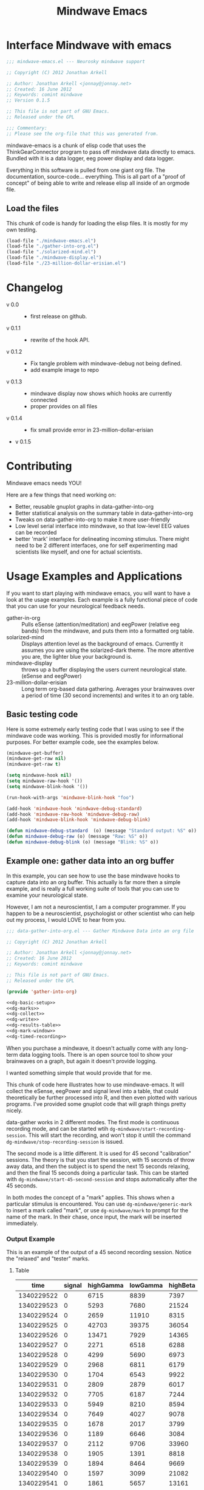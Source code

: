 #+title: Mindwave Emacs
* Interface Mindwave with emacs
  
#+begin_src emacs-lisp :tangle yes
  ;;; mindwave-emacs.el --- Neurosky mindwave support
  
  ;; Copyright (C) 2012 Jonathan Arkell
  
  ;; Author: Jonathan Arkell <jonnay@jonnay.net>
  ;; Created: 16 June 2012
  ;; Keywords: comint mindwave
  ;; Version 0.1.5
  
  ;; This file is not part of GNU Emacs.
  ;; Released under the GPL     
  
  ;;; Commentary: 
  ;; Please see the org-file that this was generated from. 
  
#+end_src

mindwave-emacs is a chunk of elisp code that uses the
ThinkGearConnector program to pass off mindwave data directly to
emacs.  Bundled with it is a data logger, eeg power display and data logger.

Everything in this software is pulled from one giant org file.  The
documentation, source-code... everything.  This is all part of a
"proof of concept" of being able to write and release elisp all inside
of an orgmode file.

** Load the files

   This chunk of code is handy for loading the elisp files.  It is mostly for my own testing.  

#+begin_src emacs-lisp :tangle no
  (load-file "./mindwave-emacs.el")
  (load-file "./gather-into-org.el")
  (load-file "./solarized-mind.el")
  (load-file "./mindwave-display.el")
  (load-file "./23-million-dollar-erisian.el")
  
#+end_src

* Changelog

  - v 0.0 ::
	- first release on github.
  - v 0.1.1 ::
	- rewrite of the hook API.
  - v 0.1.2 ::
	- Fix tangle problem with mindwave-debug not being defined.
	- add example image to repo
  - v 0.1.3 ::
    - mindwave display now shows which hooks are currently connected
	- proper provides on all files
  - v 0.1.4 ::
    - fix small provide error in 23-million-dollar-erisian
  - v 0.1.5
* Contributing
  
  Mindwave emacs needs YOU!

  Here are a few things that need working on:

  - Better, reusable gnuplot graphs in data-gather-into-org
  - Better statistical analysis on the summary table in data-gather-into-org
  - Tweaks on data-gather-into-org to make it more user-friendly
  - Low level serial interface into mindwave, so that low-level EEG values can be recorded
  - better 'mark' interface for delineating incoming stimulus.  There might need to be 2 different interfaces, one for self experimenting mad scientists like myself, and one for actual scientists.
	
* Usage Examples and Applications

  If you want to start playing with mindwave emacs, you will want to have a look at the usage examples.  Each example is a fully functional piece of code that you can use for your neurological feedback needs.

  - gather-in-org :: Pulls eSense (attention/meditation) and eegPower (relative eeg bands) from the mindwave, and puts them into a formatted org table.
  - solarized-mind :: Displays attention level as the background of emacs.  Currently it assumes you are using the solarized-dark theme.  The more attentive you are, the lighter blue your background is.
  - mindwave-display :: throws up a buffer displaying the users current neurological state.  (eSense and eegPower)
  - 23-million-dollar-erisian :: Long term org-based data gathering.  Averages your brainwaves over a period of time (30 second increments) and writes it to an org table. 

** Basic testing code

	Here is some extremely early testing code that I was using to see
	if the mindwave code was working.  This is provided mostly for
	informational purposes.  For better example code, see the examples
	below.

#+begin_src emacs-lisp :tangle no
(mindwave-get-buffer)
(mindwave-get-raw nil)
(mindwave-get-raw t)

(setq mindwave-hook nil)
(setq mindwave-raw-hook '())
(setq mindwave-blink-hook '())

(run-hook-with-args 'mindwave-blink-hook "foo")

(add-hook 'mindwave-hook 'mindwave-debug-standard)
(add-hook 'mindwave-raw-hook 'mindwave-debug-raw)
(add-hook 'mindwave-blink-hook 'mindwave-debug-blink)

(defun mindwave-debug-standard  (o) (message "Standard output: %S" o))
(defun mindwave-debug-raw (o) (message "Raw: %S" o))
(defun mindwave-debug-blink (o) (message "Blink: %S" o))
#+end_src

** Example one: gather data into an org buffer

	In this example, you can see how to use the base mindwave hooks to
	capture data into an org buffer.  This actually is far more then a
	simple example, and is really a full working suite of tools that
	you can use to examine your neurological state.

	However, I am not a neuroscientist, I am a computer programmer.
	If you happen to be a neuroscientist, psychologist or other
	scientist who can help out my process, I would LOVE to hear from
	you.
 

#+begin_src emacs-lisp  :tangle data-gather-into-org.el :noweb yes
  ;;; data-gather-into-org.el --- Gather Mindwave Data into an org file 
  
  ;; Copyright (C) 2012 Jonathan Arkell
  
  ;; Author: Jonathan Arkell <jonnay@jonnay.net>
  ;; Created: 16 June 2012
  ;; Keywords: comint mindwave
  
  ;; This file is not part of GNU Emacs.
  ;; Released under the GPL     
  
  (provide 'gather-into-org)
  
  <<dg-basic-setup>>
  <<dg-marks>>
  <<dg-collect>>
  <<dg-write>>
  <<dg-results-table>>
  <<dg-mark-window>>
  <<dg-timed-recording>>
  
#+end_src

When you purchase a mindwave, it doesn't actually come with any
long-term data logging tools.  There is an open source tool to show
your brainwaves on a graph, but again it doesn't provide logging.

I wanted something simple that would provide that for me.

This chunk of code here illustrates how to use mindwave-emacs.  It
will collect the eSense, eegPower and signal level into a table, that
could theoretically be further processed into R, and then even plotted
with various programs.  I've provided some gnuplot code that will
graph things pretty nicely.

data-gather works in 2 different modes.  The first mode is continuous recording mode, and can be started wtih ~dg-mindwave/start-recording-session~.  This will start the recording, and won't stop it untill the command ~dg-mindwave/stop-recording-session~ is issued.

The second mode is a little different.  It is used for 45 second "calibration" sessions.  The theory is that you start the session, with 15 seconds of throw away data, and then the subject is to spend the next 15 seconds relaxing, and then the final 15 seconds doing a particular task.  This can be started with ~dg-mindwave/start-45-second-session~ and stops automatically after the 45 seconds. 

In both modes the concept of a "mark" applies.  This shows when a particular stimulus is encountered.  You can use ~dg-mindwave/generic-mark~ to insert a mark called "mark", or use ~dg-mindwave/mark~ to prompt for the name of the mark.  In their chase, once input, the mark will be inserted immediately.

*** Output Example 

	This is an example of the output of a 45 second recording session.  Notice the "relaxed" and "tester" marks.

**** Table 
#+tblname: example
|------------+--------+-----------+----------+----------+---------+-----------+----------+--------+---------+------------+-----------+---------|
|       time | signal | highGamma | lowGamma | highBeta | lowBeta | highAlpha | lowAlpha |  theta |   delta | meditation | attention | mark    |
|------------+--------+-----------+----------+----------+---------+-----------+----------+--------+---------+------------+-----------+---------|
| 1340229522 |      0 |      6715 |     8839 |     7397 |   12358 |      9428 |    19939 |  21762 |   45012 |         83 |        40 |         |
| 1340229523 |      0 |      5293 |     7680 |    21524 |    6436 |      7380 |    36453 |  31707 |   61168 |         83 |        61 |         |
| 1340229524 |      0 |      2659 |    11910 |     8315 |    3606 |      4350 |    12728 |   6604 |   20185 |         78 |        69 |         |
| 1340229525 |      0 |     42703 |    39375 |    36054 |  133924 |    211462 |   100667 | 576943 |  644892 |         53 |        74 |         |
| 1340229526 |      0 |     13471 |     7929 |    14365 |   62578 |     20617 |     4383 | 256884 |  906958 |         44 |        51 |         |
| 1340229527 |      0 |      2271 |     6518 |     6288 |   13430 |     28688 |     8927 |  90855 | 1118085 |         29 |        44 |         |
| 1340229528 |      0 |      4299 |     5690 |     6973 |    7985 |      8977 |    15999 |  69443 |  114812 |         14 |        34 |         |
| 1340229529 |      0 |      2968 |     6811 |     6179 |    8471 |      8756 |     4000 |  55889 |   74533 |         21 |        24 |         |
| 1340229530 |      0 |      1704 |     6543 |     9922 |    2012 |      1750 |    23099 |  14680 |   90702 |         35 |        50 |         |
| 1340229531 |      0 |      2809 |     2879 |     6017 |   15968 |      7552 |     9412 |   5696 |   71379 |         50 |        56 |         |
| 1340229532 |      0 |      7705 |     6187 |     7244 |   16578 |     31379 |    12079 | 148379 |   60969 |         44 |        54 |         |
| 1340229533 |      0 |      5949 |     8210 |     8594 |    6521 |     13802 |    30518 |  39344 |   25372 |         47 |        69 |         |
| 1340229534 |      0 |      7649 |     4027 |     9078 |    5012 |      4273 |    18162 |  22758 |   38168 |         43 |        63 |         |
| 1340229535 |      0 |      1678 |     2017 |     3799 |    6433 |      3366 |     4245 |  29764 |    5899 |         35 |        51 |         |
| 1340229536 |      0 |      1189 |     6646 |     3084 |    3522 |      4005 |     6985 |  14239 |   82198 |         44 |        57 |         |
| 1340229537 |      0 |      2112 |     9706 |    33960 |   14244 |     26535 |    16577 |  23013 |   21533 |         60 |        56 |         |
| 1340229538 |      0 |      1905 |     1391 |     8818 |    6341 |     13640 |     4823 |  22706 |   12155 |         60 |        54 | relaxed |
| 1340229539 |      0 |      1894 |     8464 |     9669 |    4472 |      5817 |    10351 |  12945 |    2834 |         70 |        66 |         |
| 1340229540 |      0 |      1597 |     3099 |    21082 |    1943 |      8788 |     8036 |  30336 |    6669 |         81 |        61 |         |
| 1340229541 |      0 |      1861 |     5657 |    13161 |    5321 |     12381 |     2265 |  15898 |   11400 |         81 |        57 |         |
| 1340229542 |      0 |      1538 |     1899 |     6201 |    5171 |      3724 |     6658 |   1750 |    6385 |         90 |        63 |         |
| 1340229543 |      0 |      1692 |     3044 |     5080 |    5368 |      5631 |     1747 |   7145 |    3333 |         90 |        60 |         |
| 1340229544 |      0 |      2217 |     3062 |     4332 |    6559 |      3085 |     7375 |  21089 |   19816 |         78 |        60 |         |
| 1340229546 |      0 |      2564 |     2950 |     3733 |    7312 |      5809 |    18199 |   5943 |   10327 |         57 |        61 |         |
| 1340229547 |      0 |      2400 |     5140 |     5839 |    7216 |      8070 |     6510 |  13131 |    2961 |         53 |        64 |         |
| 1340229548 |      0 |      1836 |     1461 |    10593 |    1334 |     21543 |     5324 |  43509 |   71069 |         53 |        69 |         |
| 1340229549 |      0 |      2358 |     3557 |     4657 |    4135 |      1947 |     3002 |   8021 |    1432 |         57 |        67 |         |
| 1340229550 |      0 |      1662 |     1694 |     3111 |    3296 |      2404 |     7591 |   5451 |    6358 |         63 |        63 |         |
| 1340229551 |      0 |       935 |     3135 |     8643 |    5870 |      6242 |     2730 |   6181 |    1459 |         70 |        60 |         |
| 1340229552 |      0 |      1835 |     3510 |     4576 |    7218 |      2036 |     2749 |   4368 |    7480 |         81 |        54 |         |
| 1340229553 |      0 |      1021 |     3251 |     5087 |    5483 |      2280 |     6480 |  11058 |   16476 |         78 |        57 | tester  |
| 1340229554 |      0 |      2565 |     1468 |    10513 |   12150 |     21771 |    16130 |  21917 |   17520 |         78 |        60 |         |
| 1340229555 |      0 |      5049 |     2925 |    14554 |    9252 |      8270 |     2454 |  74591 |    5747 |         66 |        44 |         |
| 1340229556 |      0 |      2296 |     2791 |     2779 |    2551 |      1375 |     2614 |  29351 |   40429 |         50 |        37 |         |
| 1340229557 |      0 |      2762 |     2659 |     6519 |    7152 |      4360 |    10126 |   3559 |    5185 |         53 |        43 |         |
| 1340229558 |      0 |      2613 |     1409 |     4049 |    2419 |      4784 |     3381 |   4948 |   10097 |         57 |        40 |         |
| 1340229559 |      0 |       438 |     1616 |     1297 |    4130 |      2317 |     6057 |  12810 |  184162 |         50 |        56 |         |
| 1340229560 |      0 |      1976 |     2660 |     7300 |    5489 |      5101 |     3020 |  10564 |   13617 |         64 |        67 |         |
| 1340229561 |      0 |      3559 |     4133 |     6696 |    5934 |      2822 |    23207 |   8103 |   15320 |         57 |        70 |         |
| 1340229562 |      0 |       812 |     3373 |     3133 |    7703 |     17726 |     6897 |  54966 |  143420 |         40 |        64 |         |
| 1340229563 |      0 |      6667 |     6829 |    10165 |   25519 |     24609 |    85072 | 240138 |  198194 |         34 |        61 |         |
| 1340229564 |      0 |      2952 |     8474 |    20454 |    8014 |      8553 |    32825 | 154300 |  936155 |         20 |        57 |         |
| 1340229565 |      0 |      3875 |     3082 |     9643 |    5095 |      6947 |     5616 |  24947 |   59565 |         23 |        44 |         |
| 1340229566 |      0 |      6780 |     8592 |     9355 |    1226 |     27212 |     6227 |  18259 |   70961 |         37 |        56 |         |
| 1340229567 |      0 |      5022 |     5286 |     8248 |   11726 |     21470 |    15820 |  25245 |   41331 |         51 |        63 |         |

**** Gnuplot code 
#+name: gnuplot-example
#+begin_src gnuplot :var data=example :exports both :file example.png
reset
set terminal png size 1024,800

set multiplot layout 7,1


unset title

set tmargin 0
set bmargin 0
set lmargin 8
set rmargin 2

set grid

set xtics format ""

set ylabel "EEG"
set ytics 

set yrange [0 to 2000000]
plot data u 1:10 w lines title 'D' axis x1y1 lt rgb '#0000cc'
plot data u 1:9 w lines title 'T' axis x1y1 lt rgb '#0000ff'
set yrange [0 to 100000]
plot data u 1:8 w lines title '+A' lt rgb '#00ffff', data u 1:7 with lines title '-A'  lt rgb '#0088ff' 
plot data u 1:6 w lines title '+B' lt rgb '#00aa00', data u 1:5 with lines title '-B'  lt rgb '#00ff00'
plot data u 1:4 w lines title '+G' lt rgb '#ff0000', data u 1:3 with lines title '-G'  lt rgb '#ffaa00'

set xlabel "Time"

set yrange [0 to 100]

plot data u 1:11 lt rgb '#00cccc' w lines title 'eM' axis x1y1, \
     data u 1:12 lt rgb '#ffcc00' w lines title 'eA' axis x1y1 

unset multiplot
#+end_src

#+RESULTS: gnuplot-example
[[file:example.png]]


*** Set up the bacis and get a file for writing ready
**** TODO change the dependence on Brain.org to something that can be set with customize. 
Note, that the code assumes that you want everything put in a buffer called ~Brain.org~.

#+name: dg-basic-setup
#+begin_src emacs-lisp :tangle no
  
  (require 'mindwave-emacs)
  
  (defvar dg-mindwave/org-buffer "Brain.org")
    
#+end_src

*** Marks

   The basic concept of this data gathering scheme is the concept of
   'marks'.  During the examination of brainwaves, there may be
   external or internal stimulus that trigger a sensation which may
   (or may not) trigger a change in brainwave state.  that brainwave
   state should then be stored on the table for later analysis. 

   Right now a very simple interface is defined and provided.  One can
   either insert a generic "mark" into the table, and insert a
   prompted for mark.  A little later we will create a buffer that
   takes alpha characters as marks.

   - dg-mindwave/generic-mark :: Inserts a generic mark called "mark".
   - dg-mindwave/mark :: Prompt for a mark name, and mark it with
        that mark.  

   Note, that the act of prompting for a mark name already skews the
   results, right?

#+name: dg-marks
#+begin_src emacs-lisp :tangle no
  (defvar dg-mindwave/mark nil)

  (defun dg-mindwave/generic-mark ()
    "Used to generically mark a section of the table"
    (interactive)
    (dg-mindwave/mark "mark"))
  
  (defun dg-mindwave/mark (mark)
    "Set a mark on the section of a table"
    (interactive "sMark: ")
    (setq dg-mindwave/mark mark))
#+end_src

**** TODO figure out a much better interface for marks

	 Right now the current mark implementation is clunky at best.  In
	 my ideal work I would like to have a way to receive these mark
	 inputs from the mindwave wearer in as unobtrusive a way as
	 possible.

*** Data collection

   This is where the magic happens.  A hook is set up to read the
   various values from the mindwave output, and then write them into
   an org-mode table. 

#+name: dg-collect
#+begin_src emacs-lisp
  (defun dg-mindwave/if-assoc (key lst)
    (if (assoc key lst)
        (number-to-string (cdr (assoc key lst)))
        " "))
  
  (defun dg-mindwave/get-in (lst key keylist)
    (let ((innerList (assoc key lst)))
      (mapconcat '(lambda (el)
                    (if (and innerList 
                             (assoc el innerList))
                         (number-to-string (cdr (assoc el innerList)))
                      "")) 
                 keylist
                 " | ")))
  
  (defun dg-mindwave/collect-and-write (out)
    "Hook function to gather and write data to the table."
    (when (and (assoc 'eSense out)
               (assoc 'eegPower out))
      (let ((string-write (concat "| " 
                                  (format-time-string "%s")
                                  " | "
                                  (dg-mindwave/if-assoc 'poorSignalLevel out) 
                                  " | "
                                  (dg-mindwave/get-in out 'eegPower '(highGamma lowGamma highBeta lowBeta highAlpha lowAlpha theta delta))
                                  " | "
                                  (dg-mindwave/get-in out 'eSense '(attention meditation))
                                  " | "
                                  (when dg-mindwave/mark
                                    (let ((m dg-mindwave/mark))
                                      (setq dg-mindwave/mark)
                                      m))
                                  " | "                          
                                  "\n")))
        (with-current-buffer dg-mindwave/org-buffer 
          (goto-char (point-max))
          (insert string-write)))))
  
  (defun dg-mindwave/start-recording-session (name)
    "Sets up an entirely new mindwave session for recording." 
    (interactive "sMindwave Session Name: ")
    (with-current-buffer dg-mindwave/org-buffer
      (goto-char (point-max))
      (insert "\n\n")
      (insert "*** ")
      (insert (current-time-string))
      (insert "  ")
      (insert name)
      (insert "\n")
      (insert "#+TBLNAME: ")
      (insert name)
      (insert "\n")
      (insert "|------------+--------+-----------+----------+----------+---------+-----------+----------+--------+---------+------------+-----------+------|\n")
      (insert "|       time | signal | highGamma | lowGamma | highBeta | lowBeta | highAlpha | lowAlpha |  theta |   delta | meditation | attention | mark |\n")
      (insert  "|------------+--------+-----------+----------+----------+---------+-----------+----------+--------+---------+------------+-----------+------|\n"))
    (mindwave-get-buffer)
    (when (not (member 'dg-mindwave/collect-and-write 'mindwave-hook))
      (add-hook 'mindwave-hook 'dg-mindwave/collect-and-write)))
  
  (defun dg-mindwave/stop-recording-session ()
    "Stops a recording session"
    (interactive)
    (remove-hook 'mindwave-hook 'dg-mindwave/collect-and-write))
  
#+end_src

***  Results Table 

	In my simple explorations, I found it handy to have a secondary
	table generated from the first that shows various simple
	statistical qualities.  

	Again, I am not a scientist, but I do find these result tables to
	be fairly informative.   If you have any ideas on how to make them
	better, let me know. 

	Note, that for now the code formatting, especially of the org-mode
	calc table is kinda yucky and could be better.

#+name dg-results-table
#+begin_src emacs-lisp  
  (defun dg-mindwave/make-results-table (name)
    "Generate a results table for a mindwave session"
    (interactive "sMindwave Session Name: ")
    (insert "\n")
    (insert "#+TBLNAME: ")
    (insert name)
    (insert "_results")
    (insert "\n")
    (insert " |         |      signal | highGamma |  lowGamma |  highBeta |   lowBeta | highAlpha |  lowAlpha |     theta |     delta | meditation | attention |") (insert "\n")
    (insert " |---------+-------------+-----------+-----------+-----------+-----------+-----------+-----------+-----------+-----------+------------+-----------|") (insert "\n")
    (insert " | vmean   |             | 		  | 		  | 		  | 		  |			  |			  | 		  | 		  |  		   |		   |") (insert "\n")
    (insert " | vmedian |             | 		  | 		  | 		  | 		  |			  |			  | 		  | 		  |  		   |		   |") (insert "\n")
    (insert " | vmax    |             | 		  | 		  | 		  | 		  |			  |			  | 		  | 		  |  		   |		   |") (insert "\n")
    (insert " | vmin    |             | 		  | 		  | 		  | 		  |			  |			  | 		  | 		  |  		   |		   |") (insert "\n")
    (insert " | vsdev   |             | 		  | 		  | 		  | 		  |			  |			  | 		  | 		  |  		   |		   |") (insert "\n")
    (insert (concat "    #+TBLFM: @2$2=vmean(remote(" name ",@II$2..@III$2))::@3$2=vmedian(remote(" name ",@II$2..@III$2))::@4$2=vmax(remote(" name ",@II$2..@III$2))::@5$2=vmin(remote(" name ",@II$2..@III$2))::@6$2=vsdev(remote(" name ",@II$2..@III$2))::@2$3=vmean(remote(" name ",@II$3..@III$3))::@3$3=vmedian(remote(" name ",@II$3..@III$3))::@4$3=vmax(remote(" name ",@II$3..@III$3))::@5$3=vmin(remote(" name ",@II$3..@III$3))::@6$3=vsdev(remote(" name ",@II$3..@III$3))::@2$4=vmean(remote(" name ",@II$4..@III$4))::@3$4=vmedian(remote(" name ",@II$4..@III$4))::@4$4=vmax(remote(" name ",@II$4..@III$4))::@5$4=vmin(remote(" name ",@II$4..@III$4))::@6$4=vsdev(remote(" name ",@II$4..@III$4))::@2$5=vmean(remote(" name ",@II$5..@III$5))::@3$5=vmedian(remote(" name ",@II$5..@III$5))::@4$5=vmax(remote(" name ",@II$5..@III$5))::@5$5=vmin(remote(" name ",@II$5..@III$5))::@6$5=vsdev(remote(" name ",@II$5..@III$5))::@2$6=vmean(remote(" name ",@II$6..@III$6))::@3$6=vmedian(remote(" name ",@II$6..@III$6))::@4$6=vmax(remote(" name ",@II$6..@III$6))::@5$6=vmin(remote(" name ",@II$6..@III$6))::@6$6=vsdev(remote(" name ",@II$6..@III$6))::@2$7=vmean(remote(" name ",@II$7..@III$7))::@3$7=vmedian(remote(" name ",@II$7..@III$7))::@4$7=vmax(remote(" name ",@II$7..@III$7))::@5$7=vmin(remote(" name ",@II$7..@III$7))::@6$7=vsdev(remote(" name ",@II$7..@III$7))::@2$8=vmean(remote(" name ",@II$8..@III$8))::@3$8=vmedian(remote(" name ",@II$8..@III$8))::@4$8=vmax(remote(" name ",@II$8..@III$8))::@5$8=vmin(remote(" name ",@II$8..@III$8))::@6$8=vsdev(remote(" name ",@II$8..@III$8))::@2$9=vmean(remote(" name ",@II$9..@III$9))::@3$9=vmedian(remote(" name ",@II$9..@III$9))::@4$9=vmax(remote(" name ",@II$9..@III$9))::@5$9=vmin(remote(" name ",@II$9..@III$9))::@6$9=vsdev(remote(" name ",@II$9..@III$9))::@2$10=vmean(remote(" name ",@II$10..@III$10))::@3$10=vmedian(remote(" name ",@II$10..@III$10))::@4$10=vmax(remote(" name ",@II$10..@III$10))::@5$10=vmin(remote(" name ",@II$10..@III$10))::@6$10=vsdev(remote(" name ",@II$10..@III$10))::@2$11=vmean(remote(" name ",@II$11..@III$11))::@3$11=vmedian(remote(" name ",@II$11..@III$11))::@4$11=vmax(remote(" name ",@II$11..@III$11))::@5$11=vmin(remote(" name ",@II$11..@III$11))::@6$11=vsdev(remote(" name ",@II$11..@III$11))::@2$12=vmean(remote(" name ",@II$12..@III$12))::@3$12=vmedian(remote(" name ",@II$12..@III$12))::@4$12=vmax(remote(" name ",@II$12..@III$12))::@5$12=vmin(remote(" name ",@II$12..@III$12))::@6$12=vsdev(remote(" name ",@II$12..@III$12))")))
  
#+end_src

***** Results Example (basic)

|         |      signal | highGamma |  lowGamma |  highBeta |   lowBeta | highAlpha |  lowAlpha |     theta |     delta | meditation | attention |
|---------+-------------+-----------+-----------+-----------+-----------+-----------+-----------+-----------+-----------+------------+-----------|
| vmean   | 0.061611374 | 12192.720 | 15232.820 | 19399.642 | 15180.616 | 17033.287 | 22201.699 | 76134.531 | 270353.25 |  53.241706 | 53.424171 |
| vmedian |           0 |    8132.5 |     10014 |   14247.5 |    9695.5 |    8411.5 |    9076.5 |   23773.5 |     62936 |         54 |        56 |
| vmax    |          26 |     86970 |    152111 |    192200 |    260706 |    363667 |    799014 |    820033 |   2920134 |        100 |       100 |
| vmin    |           0 |       303 |       378 |       638 |       342 |       436 |       311 |      2025 |       300 |          0 |         0 |
| vsdev   |   1.2656602 | 12190.021 | 15797.156 | 17531.918 | 20699.664 | 29733.997 | 51731.083 | 124792.48 | 449634.67 |  22.641340 | 17.949459 |
|         |             |           |           |           |           |           |           |           |           |            |           |
	 #+TBLFM: @2$2=vmean(remote(bbreak,@II$2..@III$2))::@3$2=vmedian(remote(bbreak,@II$2..@III$2))::@4$2=vmax(remote(bbreak,@II$2..@III$2))::@5$2=vmin(remote(bbreak,@II$2..@III$2))::@6$2=vsdev(remote(bbreak,@II$2..@III$2))::@2$3=vmean(remote(bbreak,@II$3..@III$3))::@3$3=vmedian(remote(bbreak,@II$3..@III$3))::@4$3=vmax(remote(bbreak,@II$3..@III$3))::@5$3=vmin(remote(bbreak,@II$3..@III$3))::@6$3=vsdev(remote(bbreak,@II$3..@III$3))::@2$4=vmean(remote(bbreak,@II$4..@III$4))::@3$4=vmedian(remote(bbreak,@II$4..@III$4))::@4$4=vmax(remote(bbreak,@II$4..@III$4))::@5$4=vmin(remote(bbreak,@II$4..@III$4))::@6$4=vsdev(remote(bbreak,@II$4..@III$4))::@2$5=vmean(remote(bbreak,@II$5..@III$5))::@3$5=vmedian(remote(bbreak,@II$5..@III$5))::@4$5=vmax(remote(bbreak,@II$5..@III$5))::@5$5=vmin(remote(bbreak,@II$5..@III$5))::@6$5=vsdev(remote(bbreak,@II$5..@III$5))::@2$6=vmean(remote(bbreak,@II$6..@III$6))::@3$6=vmedian(remote(bbreak,@II$6..@III$6))::@4$6=vmax(remote(bbreak,@II$6..@III$6))::@5$6=vmin(remote(bbreak,@II$6..@III$6))::@6$6=vsdev(remote(bbreak,@II$6..@III$6))::@2$7=vmean(remote(bbreak,@II$7..@III$7))::@3$7=vmedian(remote(bbreak,@II$7..@III$7))::@4$7=vmax(remote(bbreak,@II$7..@III$7))::@5$7=vmin(remote(bbreak,@II$7..@III$7))::@6$7=vsdev(remote(bbreak,@II$7..@III$7))::@2$8=vmean(remote(bbreak,@II$8..@III$8))::@3$8=vmedian(remote(bbreak,@II$8..@III$8))::@4$8=vmax(remote(bbreak,@II$8..@III$8))::@5$8=vmin(remote(bbreak,@II$8..@III$8))::@6$8=vsdev(remote(bbreak,@II$8..@III$8))::@2$9=vmean(remote(bbreak,@II$9..@III$9))::@3$9=vmedian(remote(bbreak,@II$9..@III$9))::@4$9=vmax(remote(bbreak,@II$9..@III$9))::@5$9=vmin(remote(bbreak,@II$9..@III$9))::@6$9=vsdev(remote(bbreak,@II$9..@III$9))::@2$10=vmean(remote(bbreak,@II$10..@III$10))::@3$10=vmedian(remote(bbreak,@II$10..@III$10))::@4$10=vmax(remote(bbreak,@II$10..@III$10))::@5$10=vmin(remote(bbreak,@II$10..@III$10))::@6$10=vsdev(remote(bbreak,@II$10..@III$10))::@2$11=vmean(remote(bbreak,@II$11..@III$11))::@3$11=vmedian(remote(bbreak,@II$11..@III$11))::@4$11=vmax(remote(bbreak,@II$11..@III$11))::@5$11=vmin(remote(bbreak,@II$11..@III$11))::@6$11=vsdev(remote(bbreak,@II$11..@III$11))::@2$12=vmean(remote(bbreak,@II$12..@III$12))::@3$12=vmedian(remote(bbreak,@II$12..@III$12))::@4$12=vmax(remote(bbreak,@II$12..@III$12))::@5$12=vmin(remote(bbreak,@II$12..@III$12))::@6$12=vsdev(remote(bbreak,@II$12..@III$12))

**** TODO fix formatting of the TBLFM line
**** TODO make the lisp function re-calc the table after insertion

*** Window for mark input

	The mark window is a very simple mark interface.  It will allow
	you to use the lower case letters a through z to insert that
	letter as a mark, which can be used as a mnemonic for various
	situations.

	Right now the buffer is just blank, but I will be working on
	improving it in the future.

#+name dg-mark-window
#+begin_src emacs-lisp 
  (defun dg-mindwave/create-input-buffer ()
    "Create an input buffer so that marks can be handled"
    (interactive)
    (pop-to-buffer (get-buffer-create "*mindwave-input*") )
    (local-set-key " " 'dg-mindwave/generic-mark)
    (local-set-key "a" '(lambda () (interactive) (dg-mindwave/mark "a")))
    (local-set-key "b" '(lambda () (interactive) (dg-mindwave/mark "b")))
    (local-set-key "c" '(lambda () (interactive) (dg-mindwave/mark "c")))
    (local-set-key "d" '(lambda () (interactive) (dg-mindwave/mark "d")))
    (local-set-key "e" '(lambda () (interactive) (dg-mindwave/mark "e")))
    (local-set-key "f" '(lambda () (interactive) (dg-mindwave/mark "f")))
    (local-set-key "g" '(lambda () (interactive) (dg-mindwave/mark "g")))
    (local-set-key "h" '(lambda () (interactive) (dg-mindwave/mark "h")))
    (local-set-key "i" '(lambda () (interactive) (dg-mindwave/mark "i")))
    (local-set-key "j" '(lambda () (interactive) (dg-mindwave/mark "j")))
    (local-set-key "k" '(lambda () (interactive) (dg-mindwave/mark "k")))
    (local-set-key "l" '(lambda () (interactive) (dg-mindwave/mark "l")))
    (local-set-key "m" '(lambda () (interactive) (dg-mindwave/mark "m")))
    (local-set-key "n" '(lambda () (interactive) (dg-mindwave/mark "n")))
    (local-set-key "o" '(lambda () (interactive) (dg-mindwave/mark "o")))
    (local-set-key "p" '(lambda () (interactive) (dg-mindwave/mark "p")))
    (local-set-key "q" '(lambda () (interactive) (dg-mindwave/mark "q")))
    (local-set-key "r" '(lambda () (interactive) (dg-mindwave/mark "r")))
    (local-set-key "s" '(lambda () (interactive) (dg-mindwave/mark "s")))
    (local-set-key "t" '(lambda () (interactive) (dg-mindwave/mark "t")))
    (local-set-key "u" '(lambda () (interactive) (dg-mindwave/mark "u")))
    (local-set-key "v" '(lambda () (interactive) (dg-mindwave/mark "v")))
    (local-set-key "w" '(lambda () (interactive) (dg-mindwave/mark "w")))
    (local-set-key "x" '(lambda () (interactive) (dg-mindwave/mark "x")))
    (local-set-key "y" '(lambda () (interactive) (dg-mindwave/mark "y")))
    (local-set-key "z" '(lambda () (interactive) (dg-mindwave/mark "z"))))  
#+end_src

**** TODO Make the buffer keep a record of the marks used.
**** TODO have some kind of way to input inside the mark buffer the meaning of various marks
**** TODO In the mark buffer, the eeg and signal scores should be displayed. 

*** Timed Recordings

Timed recordings are for micro-experimentation of your EEG.  The idea
is that you record EEG activity in 15 second chunks, which each chunk
being a different activity.

  1. a 'whatever chunk', and is basically 15 seconds of "whatever is
     going on right now". 
  2. a 15 second chunk of eyes closed and relaxing
  3. a 15 second chunk of experimentation or calibration, for instance:
	 - eyes closed and relaxing
	 - eyes opened and relaxing
	 - eyes closed and breathing deeply
	 - eyes open and doing complicated math problems.

This can be used for self experimentation.  At the 15 second mark,
Emacs will beep at you and tell you to close your eyes.  At the 30
second mark, it will beep at you and insert the name of the session as
a mark.  finally, it will beep at the 45 second mark and stop the
recording session.

#+name: dg-timed-recording
#+begin_src emacs-lisp
  (defun dg-mindwave/start-45-second-session (name) 
    "Start a 45 second session with appropriate marks.  NAME should be a simple name."
    (interactive "s45 Second Session Name:")
    (dg-mindwave/start-recording-session name)
    (run-at-time 15 nil '(lambda ()
                           (message "Close your Eyes and Relax")
                           (beep 1) 
                           (dg-mindwave/mark "relaxed")))
    (run-at-time 30 nil `(lambda ()
                           (message ,name)
                           (beep 1)
                           (dg-mindwave/mark ,name)))
    (run-at-time 45 nil '(lambda ()
                           (beep 1)
                           (message "stop")
                           (dg-mindwave/stop-recording-session))))
#+end_src
	 
** Example two: solarized mind
#+begin_src emacs-lisp :tangle solarized-mind.el :noweb yes
;;; solarized-mind.el --- changes emacs interface according to brainstate

;; Copyright (C) 2012 Jonathan Arkell

;; Author: Jonathan Arkell <jonnay@jonnay.net>
;; Created: 16 June 2012
;; Keywords: comint mindwave

;; This file is not part of GNU Emacs.
;; Released under the GPL     

(require 'mindwave-emacs)

<<sm-hooksetup>>
<<sm-interface>>
<<sm-medicursor>>
<<sm-solarizer>>

(provide 'solarized-mind)
#+end_src 

	Assuming you're using the solarized (dark) theme, lets say that you want the background color to change according to how attentive you are.
	
	- Attention :: Level of 'solarized purity of background color'.  The more attention, the more blue the solarized background.
	- Meditation :: Cursor blink rate, from 0.25 (less meditative) to 1 (more)

*** Set up Hooks

	There is a little bit of a tug of war going on.  Originally the
	"brain ring" lived in solarized mind, but I decided that it was
	too useful to leave stuck in there, and moved it into the main
	mindwave library.

	But, now I am under the impression that the brain-ring on the
	mindwave library is too much like solarzied mind.  So expect some
	push/pull between this library and the main, until it stabilizes.

	We set up a ring that is used to store both the attention and the
	meditation values.  Every second we store the data from the eSense
	and put it in the ring.  Once the ring is full, we "collapse" the
	ring, get the mean of those values, and stick them on the first
	element of the list.

	This provides a bit of continutity to the list.  It makes me
	wonder if there is a better way to handle it to provide more
	continuity overall, or even, if that is desirable?  Is it better
	to have small local updates as to ones relaxation and attention
	states, or is it better to have a global one?

**** Digressions

	 One option is to store say 5-10 elements of history as part of
	 the ring.  A ring inside of a ring if you will.  On the first
	 pass through the 30 elements, the average would be in position 1,
	 then the next round of averages in position 2, and so on, until
	 all 5 are filled up.

	 At this point, one of two strategies could be followed:
	 
	 1. The first element is over-written with the latest new values,
        and that continues on.  This would give an overall reading
        that progresses forward in time.
	 2. The mean of the first 5 elements is put into position 1, and
        then positions 2-5 are cleared, and the strategy continues.
        This has the benifit of always providing a baseline context.

***** TODO Set it up so that different strategies can be tried
**** Code

#+name: sm-hooksetup
#+begin_src emacs-lisp :tangle no
  (defun solarized-mind/brain-ring-full-hook (average)
    "Set up hook to solarize your mind, and set up the medicursor."
    (ring-insert mindwave/brain-ring average)
    (solarized-mind/set-medicursor (cdr (assoc 'meditation 
                                               (cdr (assoc 'eSense average)))))
    (solarized-mind/set-background (cdr (assoc 'attention
                                               (cdr (assoc 'eSense average))))))
#+end_src
	 
*** User-interface

	Such as it is.  Right now there is only 2 commands:

	- solarized-mind/start :: Start solarized mind, set up the hook,
         and start mindwave.
	- solarized-mind/stop :: Remove the solarized mind hook.  Doesn't
         actually try and stop the mindwave connection however.

#+name: sm-interface
#+begin_src emacs-lisp :tangle no
  (defun solarized-mind/start ()
    (interactive)
    (mindwave-get-buffer)
    (when (not (member 'solarized-mind/brain-ring-full-hook 'mindwave/brain-ring-full-hook))
      (message "Adding Mindwave hook")
      (add-hook 'mindwave/brain-ring-full-hook 'solarized-mind/brain-ring-full-hook)))
  
  (defun solarized-mind/stop ()
    (interactive)
    (remove-hook 'mindwave/brain-ring-full-hook 'solarized-mind/brain-ring-full-hook))
#+end_src

*** Medi-Curosr

	 This is by far the easiest one to do, so lets do it first.

#+name: sm-medicursor 
#+begin_src emacs-lisp :tangle no
  (defun solarized-mind/set-medicursor (med)
    "Set the cursor to a value from the mindwave"
    (setq blink-cursor-interval
          (if ( = 0 med)
              0.25
              (+ 0.25
                 (/ med 100.0)))))
#+end_src

#+begin_src emacs-lisp :tangle no
  (ert-deftest sm-medicursor/setValidRates ()
    (should (eql (solarized-mind/set-medicursor 100) 1.25))
    (should (eql (solarized-mind/set-medicursor 50) 0.75))
    (should (eql (solarized-mind/set-medicursor 0  ) 0.25)))
#+end_src

*** Solarized Mind
#+name: sm-solarizer
#+begin_src emacs-lisp :tangle no
    (require 'hexrgb)
  
  (defun solarized-mind/set-background (att)
    "Sets the background color"
    (set-background-color (solarized-mind/attention-to-rgb att))
    ;(set-frame-parameter nil 'background-color (solarized-mind/attention-to-rgb att))
    nil)
  
  ;(frame-parameter nil 'background-color)
  (defun solarized-mind/attention-to-rgb (att)
    "Takes an attention value (out of 100) and returns a color between #000000 and #002b36"
    (let ((h (hexrgb-hue "#002b36"))
          (s (hexrgb-saturation "#002b36"))
          (v (hexrgb-value "#002b36")))
      
                           (hexrgb-hsv-to-hex h 
                                              s 
                                              (* v (/ att 100.0)))))



;(set-face-attribute 'default nil :background (solarized-mind/attention-to-rgb 0))
#+end_src

#+begin_src emacs-lisp :tangle no
  (solarized-mind/attention-to-rgb 100)
  (solarized-mind/attention-to-rgb 50)
  (solarized-mind/attention-to-rgb 0)
  (set-frame-parameter nil 'background-color (solarized-mind/attention-to-rgb 0))
#+end_src

** Example three: mindwave-display A buffer displaying the current mindwave stats

#+begin_src emacs-lisp :tangle mindwave-display.el :noweb yes
;;; mindwave-display.el --- A simplified mindwave display file

;; Copyright (C) 2012 Jonathan Arkell

;; Author: Jonathan Arkell <jonnay@jonnay.net>
;; Created: 16 June 2012
;; Keywords: comint mindwave

;; This file is not part of GNU Emacs.
;; Released under the GPL     

  (require 'mindwave-emacs)

<<md-hooksetup>>
<<md-showmind>>
  (provide 'mindwave-display)

#+end_src 

*** Showmind, showing the user the current brain state.

#+name: md-showmind
#+begin_src emacs-lisp :tangle no
  (defvar mw-display/timer nil
    "Timer responsible for updating the output buffer")
  
  (defcustom mw-display/colors
    '((delta . ("RoyalBlue2" . "RoyalBlue4"))
      (theta . ("DeepSkyBlue2" . "DeepSkyBlue4"))
      (lowAlpha . ("cyan2" . "cyan4"))
      (highAlpha . ("aquamarine2" . "aquamarine4"))
      (lowBeta . ("yellow2" . "yellow4"))
      (highBeta . ("gold2" . "gold4"))
      (lowGamma . ("tan2" . "tan4"))
      (highGamma . ("firebrick2" . "firebrick4"))
      (attention . ("MistyRose2" . "MistyRose4"))
      (meditation . ("seashell2" . "seashell4")))
    "The colors to use when displaying the graph."
    :safe t
    :group 'mindwave)
  
  (defun mw-display/show ()
    "Shows the output of the mindwave device in a nicely formatted buffer."
    (interactive)
    (mindwave-get-buffer)
    (let ((mwbuffer (get-buffer-create "*mindwave-status*")))
      (when (not (timerp mw-display/timer))
        (setq mw-display/timer (run-at-time t 1 'mw-display/write-values)))
      (save-excursion
        (buffer-disable-undo (set-buffer mwbuffer))
        (add-hook 'kill-buffer-hook 'mw-display/kill-timer nil t))
      (mw-display/write-values)
      (pop-to-buffer mwbuffer)))
  
  (defun mw-display/kill-timer ()
    "Removes the timer"
    (when (timerp mw-display/timer)
      (cancel-timer mw-display/timer)
      (setq mw-display/timer nil)))
  
  (defun mw-display/write-values ()
    "Actually write the values in the eeg buffer"
    (let ((inhibit-read-only t))
      (with-current-buffer "*mindwave-status*"
        (erase-buffer)
        (insert (propertize "   Mindwave Status  \n" 
                            'face '(:background "white" :foreground "black")))
        (insert (format "%3d Signal     Serial (%d/%d)\n\n" 
                        (cdr (assoc 'poorSignalLevel mindwave/current))
                        mindwave-serial--bad-packets
                        mindwave-serial--total-packets))
        (mw-display/insert-eeg 'delta 'eegPower)
        (mw-display/insert-eeg 'theta 'eegPower)
        (mw-display/insert-eeg 'lowAlpha 'eegPower)
        (mw-display/insert-eeg 'highAlpha 'eegPower)
        (mw-display/insert-eeg 'lowBeta 'eegPower)
        (mw-display/insert-eeg 'highBeta 'eegPower)
        (mw-display/insert-eeg 'lowGamma 'eegPower)
        (mw-display/insert-eeg 'highGamma 'eegPower)
        (insert "\n")
        (mw-display/insert-eeg 'meditation 'eSense)
        (mw-display/insert-eeg 'attention 'eSense)
        (insert "\n")
        (let ((current-pos (point)))
          (insert (pp-to-string mindwave/current))
          (goto-char current-pos)
          (mw-display/write-hooks current-pos)))))
  
  (defconst mw-display/2nd-column 30)
  
  (defun mw-display/write-hooks (top)
    (let ((mw-display/hdp top))
      (mw-display/show-hook 'mindwave-hook)
      (mw-display/show-hook 'mindwave-blink-hook)
      (mw-display/show-hook 'mindwave-e-sense-hook)
      (mw-display/show-hook 'mindwave-eeg-power-hook)
      (mw-display/show-hook 'mindwave/brain-ring-full-hook)))
  
  (defun mw-display/show-hook (hook-name)
    (move-to-column mw-display/2nd-column t)
    (if (null (symbol-value hook-name))
        (progn
          (move-to-column mw-display/2nd-column t)
          (insert (format "Hook: %s - Empty" hook-name))
          (vertical-motion 1))
        (progn 
          (move-to-column mw-display/2nd-column t)
          (insert (format "Hook: %s" hook-name))
          (vertical-motion 1)
          (dolist (hook (symbol-value hook-name))
            (move-to-column mw-display/2nd-column t)
            (insert (format "  * %s" (symbol-name hook)))
            (vertical-motion 1)))))
  
  (defun mw-display/insert-eeg (band type)
    "Insert an eeg string.
  If TYPE is eeg, the bargraph displayed will be out of 1 000 000"
    (let ((val (cdr (assoc band (cdr (assoc type mindwave/current))))))
      (insert (format "%-10s - %7d " band val)
              (if (equal type 'eegPower)
                  (mw-display/graph val
                                    100000 
                                    band)
                (mw-display/graph val 
                                  100 
                                  band))
              "\n")))
  
  (defun mw-display/graph (val total band)
    "Return a simple string bar graph from VAL and TOTAL"
    (let* ((gsize (round (min (* (/ (float val) total) 
                                 50)
                              50)))
           (esize (- 50 gsize)))
      (concat (propertize (make-string esize ?\ )
                          'face `(:background ,(cdr (cdr (assoc band mw-display/colors)))
                                  :foreground "grey1"))
              (propertize (make-string gsize ?\ )
                          'face `(:background ,(car (cdr (assoc band mw-display/colors))) 
                                 :foreground "grey1"
                                 :weight "ultra-bold"))
              (propertize (format " | %8s %12s " 
                                  val
                                  band)
                          'face `(:background ,(car (cdr (assoc band mw-display/colors))) 
                                 :foreground "grey1"
                                 :weight "ultra-bold")))))
  
    
  
#+end_src

** Example four: connecting via raw serial, and storing raw EEG along with timestamp

If we're going to do this, lets just take a brief look at the space requirements:

| EEG Bytes per packet   |        2 |
| Max Packets Per second |      512 |
|------------------------+----------|
| BPS                    |     1024 |
|------------------------+----------|
| Bytes per minute       |    61440 |
| Bytes per hour         |  3686400 |
| Megabytes per hour     | 3.515625 |
#+TBLFM: @3$2=@-2*@-1::@4$2=60*@-1::@5$2=@-1*60::@6$2=@-1/2^20

Of course, this is purely just for the data alone, not for any kind of other storage requirements.  Even with that in mind, I think we should be okay.

*** Setting everything up
** Example five: 23 million dollar erisian

#+begin_src emacs-lisp :tangle 23-million-dollar-erisian.el :noweb yes
  ;;; 23-million-erisian.el --- Gnosis quantified with Neurosky.
  
  ;; Copyright (C) 2012 Jonathan Arkell
  
  ;; Author: Jonathan Arkell <jonnay@jonnay.net>
  ;; Created: 16 June 2012
  ;; Keywords: mindwave
  ;; Version 0.1 
  
  ;; This file is not part of GNU Emacs.
  ;; Released under the GPL     
  
  ;;; Commentary: 
  ;; Please see the org-file that this was generated from. 

<<23mm-custom>>
<<23mm-commands>>
<<23mm-running-average>>
<<23mm-doinsertion>>
<<23mm-insert>>
<<23mm-timer>>
(provide '23-million-dollar-erisian)
#+end_src

   The Point of the 23 million dollar erisian (6 Million, adjusted for Eris and Inflation) is to gather enough mindwave data to start to reason about your brian during varios hours, days of the week, and perhaps even days of the month or days--or months--of the year.

   In order to do that, we will need data.  Lots of data.  But not too much data!

   So the point of the 23 million dollar man is to store some of that data.  Note that our grain size is rather large here (hour in a day).  It is only because of the eegPower bands that we can really do this.  

   As an example, it shows how to maintain a running average.

   Just as an aside, I renamed this file. 23-million-person is boring, so: 23-million-erisian.  Why? because perhaps "23-million-man" is sexist.  

*** Define a customization vars
	- store-in-org-file
	- tblname-of-data

#+name: 23mm-custom
#+begin_src emacs-lisp :tangle no :results silent
  (defgroup 23-million-erisian nil 
    "23 Million Man.  An stats collector for mindwave")
  
  (defcustom 23-million-erisian/store-in-org-file "~/Dropbox/org/Brain.org"
    "Full file path of where to store the data."
    :group '23-million-erisian
    :type 'file)
  
  (defcustom 23-million-erisian/tblname-of-data "23million"
    "Name of the table where data is to be stored."
    :type 'symbol
    :group '23-million-erisian)
  
#+end_src

	
*** Store hourly averages so statistical analysis can be performed on a per-hour, per day basis

#+name: 23mm-running-average
#+begin_src emacs-lisp :tangle no  :results silent
  (defcustom 23-million-erisian/ring-averages-per-insertion 2
    "Number of insertions to put into the table every time the ring fills up.
  This is your effective resolution.  Here are some general approximations and timing:
  
  val  time
  1    30 seconds
  2    1 minute
  30   15 minutes
  60   30 minutes
  120  1 hour"
    :group '23-million-erisian)
  
  (defvar 23-million-erisian/running-average-data nil
    "Data structure to hold the running average.
  It is in the format of:
   (total-as-int . average-brain-ring-so-far)")
  
  (defun 23-million-erisian/running-average-hook (average-brain-ring)
    "Takes an AVERAGE-BRAIN-RING, and then updates the minute average."
    (let ((total (+ (if 23-million-erisian/running-average-data
                        (car 23-million-erisian/running-average-data)
                      0)
                    1))
          (average (if 23-million-erisian/running-average-data
                       (cdr 23-million-erisian/running-average-data)
                     (mindwave/make-single-val-brain-ring 0))))
      (setq 23-million-erisian/running-average-data
            (cons total
                  (mindwave/brain-ring-apply 'mindwave/safe-div
                                             (mindwave/brain-ring-apply '+  
                                                                       average
                                                                       average-brain-ring)
                                             (mindwave/make-single-val-brain-ring total))))
      (when (>= total 23-million-erisian/ring-averages-per-insertion)
        (23-million-erisian/do-insertion-into-file (cdr 23-million-erisian/running-average-data))
        (setq 23-million-erisian/running-average-data nil))))
  

#+end_src

*** Marking and Sensing
**** Mark interface just like datagather
**** Sensing

	 The sensing interface is used to sense when some kind of interesting neurological event has happened, and prompt the user (when available) 


*** Table insertion
	
	Unlike the shitty make-a-bunch-of-assumptions code for gather-into-org, this one will be better.  Much better.

	First, we will name a table and always write to that table.  Then when we're done writing, we'll make a new line, with the comment #mindwave-last-pos, and store our position in a variable.  This way we will be able to return to our pos, and verify that the position is right.

#+name: 23mm-doinsertion
#+begin_src emacs-lisp :tangle no  :results silent
  (defvar 23-million-erisian/tbl-buffer-pos nil)
  (defconst 23-million-erisian/tbl-current-pos-marker "#mindwave-23million-pos")
  
  (defun 23-million-erisian/do-insertion-into-file (data)
    "Inserts DATA into the 23-million-erisian table."
    (save-excursion
      (progn 
        (set-buffer (find-file-noselect 23-million-erisian/store-in-org-file))
        (23-million-erisian/find-buffer-pos)        
        (goto-char 23-million-erisian/tbl-buffer-pos)
        (when (not (string-equal (buffer-substring-no-properties (line-beginning-position) 
                                                                 (line-end-position))
                                 23-million-erisian/tbl-current-pos-marker))
          (error (concat "23-million-erisian: ARG, can't find the proper position to insert data! make sure you have '" 23-million-erisian/tbl-current-pos-marker "' at the bottom of your data table."))))
      (delete-region (line-beginning-position) 
                     (line-end-position))
      (23-million-erisian/write-running-average data)
      (setq 23-million-erisian/tbl-buffer-pos (line-beginning-position))
      (insert 23-million-erisian/tbl-current-pos-marker)
      (insert "\n"))) 
  
  (defun 23-million-erisian/find-buffer-pos () 
    "find the current insert buffer position for the mindwave table.  
  Start by opening the file if we have to."
    (save-excursion 
      (set-buffer (find-file-noselect 23-million-erisian/store-in-org-file))
      (goto-char (point-min))
      (if (re-search-forward (concat "^[ \t]*#\\+TBLNAME:[ \t]*" 
                                     23-million-erisian/tblname-of-data
                                     "[ \t]*$")
                             nil t)
          (progn 
            (goto-char (match-beginning 0))
            (if (re-search-forward 23-million-erisian/tbl-current-pos-marker nil t)
                (setq 23-million-erisian/tbl-buffer-pos (match-beginning 0))
              (error (concat "Cant find marker to insert data.  Make sure you have " 23-million-erisian/tbl-current-pos-marker " on your table."))))
        (error (concat "Can't find table data " 23-million-erisian/tblname-of-data)))))
    
  (ert-deftest 23-million-erisian/find-buffer-pos () 
    ""
    (should (< 0 (23-million-erisian/find-buffer-pos)))
    (should-not (null 23-million-erisian/tbl-buffer-pos)))
  
#+end_src

*** Inserting the data 

#+name: 23mm-insert
#+begin_src emacs-lisp :tangle no 
      (defun 23-million-erisian/write-running-average (brain)
        "Writes the running average.  used as part of a run-timer"
        (let ((time (decode-time)))
                          ;   y     m     d     h     m    s      g     g    b      b     a     a    t      d     m     a     
          (insert (format "| %4s | %5s | %3s | %4s | %6s | %6s | %9s | %8s | %8s | %7s | %9s | %8s | %8s | %10s | %10s | %9s | %s | \n"
                          (nth 5 time)
                          (nth 4 time)
                          (nth 3 time)
                          (nth 2 time)
                          (nth 1 time)
                          (cdr (assoc 'poorSignalLevel brain))
                          (mindwave/access-in 'eegPower 'lowGamma brain)
                          (mindwave/access-in 'eegPower 'highGamma brain)
                          (mindwave/access-in 'eegPower 'lowBeta brain)
                          (mindwave/access-in 'eegPower 'highBeta brain)
                          (mindwave/access-in 'eegPower 'lowAlpha brain)
                          (mindwave/access-in 'eegPower 'highAlpha brain)
                          (mindwave/access-in 'eegPower 'theta brain)
                          (mindwave/access-in 'eegPower 'delta brain)
                          (mindwave/access-in 'eSense 'meditation brain)
                          (mindwave/access-in 'eSense 'attention brain)
                          23-million-erisian/mark))))  
#+end_src

#+begin_src emacs-lisp :tangle no
  (23-million-erisian/write-running-average (mindwave/make-single-val-brain-ring 10))
  (mindwave/access-in 'eSense 'meditation  (mindwave/make-single-val-brain-ring 10))
#+end_src
*** Hook
#+name: 23mm-commands
#+begin_src emacs-lisp :tangle no 
  ;; note, I do this a lot, maybe it is time to abstract it properly in mindwave-emacs
  (defun 23-million-erisian/start ()
    "Start recording the 23 million erisian."
    (interactive)
    (mindwave-get-buffer)
    (when (not (member '23-million-erisian/running-average-hook mindwave/brain-ring-full-hook))
      (add-hook 'mindwave/brain-ring-full-hook '23-million-erisian/running-average-hook)))
  
  (defun 23-million-erisian/stop ()
    "Stop recording the 23 million erisian"
    (interactive)
    (remove-hook 'mindwave/brain-ring-full-hook '23-million-erisian/running-average-hook))
  
#+end_src

** Example five: magickal-commit.  Store total average brainwave state of a coding session in a magit commit.
   
   I am not sure how this is going to play out exactly yet, but this is something that needs to be done.

   During the editing of a file in a buffer, the attention/meditation level is stored on a per-buffer basis.  Before a magit commit, if the buffer/file is part of a repository, it should inject that files average into the commit.  Probably in a format like:
#+begin_src js :tangle no :export code
  // developer-state
  {
    "eeg" : {
        "eSense" : {
            "attention": 60,
            "meditation": 80
        }
    }  
  }
  // end-developer-state
#+end_src

   Node that we use json so that it is easily consumable by other
   tools.  Even though everyone knows that sexprs are way cooler.

*** Moving and Exponential Averages
	
	I'm going to start with the simplest case, which is to get a moving average of the last hour of brain activity.  It might also be interesting to play with Exponential Smoothing, but that comes later.

	https://en.wikipedia.org/wiki/Exponential_smoothing

	Note that the ring-full hook function will automagickally return an average of the last 30 values. 

** Example six: positive re-inforcement when you are in the state of flow. 
   - Show cute/awesome pictures after a sustained state of flow
** Example seven: Info catcher
   - set up frames
	 - 1-2 second (standard average)
	 - 1-2 min (standard average?)
	 - 1-2 hour (exponential average?)
   - when a frame crosses a threshold, store raw data available
	 - raw data available
	   - 1-2 second :: eeg
	   - 1-2 min :: eeg power
	   - 1-2 hour :: 23-erisian data 
   - 
* The code

  Without much further ado:

** Basic House keeping
#+begin_src emacs-lisp :tangle yes
(require 'json)
#+end_src

*** Debug mode

	Make this true to enable output on the mindwave buffer

#+begin_src  emacs-lisp :tangle yes
  (defvar mindwave-debug nil)
#+end_src

** Set Up the client 
*** Customizable variables 

#+begin_src emacs-lisp
  (defgroup 'mindwave-emacs '() "Customizations for the mindwave emacs mode.")
#+end_src

**** connection Type

#+begin_src emacs-lisp :tangle yes
  (defcustom mindwave-connect-with-serial nil
    "Whether or not to connect with the serial port."
    :type 'boolean
    :group 'mindwave-emacs)
#+end_src

**** Serial Port connection
#+begin_src emacs-lisp :tangle yes
  (defcustom mindwave-serial-port "/dev/tty.MindWave"
    "Serial port that the mindwave is connected to."
    :type 'string
    :group 'mindwave-emacs)
#+end_src

**** Poor Signal Level 
#+begin_src emacs-lisp :tangle yes
  (defcustom mindwave-poor-signal-level 50
    "The signal level that mindwave-emacs should stop running hooks at.
  
  The mindwave API sends a poorSignal level hook whenever it 
  senses connection problems.  This is generally between 0 and
  200.
  
    0   - Best connection
    200 - completely off the users head. (get it?)"
    :type 'integer
    :group 'mindwave-emacs)
#+end_src

*** Basic constants
**** Thinkgear connector client
#+begin_src emacs-lisp :tangle yes
  (defvar mindwave-host "localhost")
  (defvar mindwave-port 13854)
  
  (defvar mindwave-appName "mindwave-emacs")
  (defvar mindwave-appKey (sha1 mindwave-appName))
#+end_src

**** Raw Serial client
#+begin_src emacs-lisp :tangle yes
(defconst mindwave-serial-baud 57600)
(defconst mindwave-auth-key 0000)
#+end_src

*** Connection
	There are 2 different ways to connect to the mind wave.  The first way is through the ThinkGear connector, and the second is via a raw serial connection.

	The ThinkGear connector is high level, slow, and easy to work with, providing JSON data.

	The raw serial method is low level, fast(?), and a little more difficult.

**** Connection variables - Base (both Think Gear Connector and serial)

#+begin_src emacs-lisp :tangle yes
(defvar mindwave-buffer nil "Variable to store the buffer connected to the process")
(defvar mindwave-process nil "Process that mindwave is connected")
#+end_src

**** Return lowlevel connection variables 
#+begin_src emacs-lisp :tangle yes
  (defalias 'mindwave-connect 'mindwave-get-buffer)
  
  (defun mindwave-get-buffer ()
    "Returns a mindwave buffer.
  The connection type is dependent on the `mindwvave-connection-type' variable."
    (if mindwave-connect-with-serial
        (setq mindwave-buffer (process-buffer (mindwave-make-serial-process)))
      (mindwave-thinkgear-buffer)))
#+end_src

***** ThinkGear Connector

According to the documentation of make-comint, if a running process is on the buffer, it is not restarted.  So isntead of trying to maintain state, lets just return the existing process that way.
 
#+begin_src emacs-lisp :tangle yes
  (defun mindwave-thinkgear-buffer ()
    "Returns the buffer for the mindwave connection"
    (if (and mindwave-process (process-live-p mindwave-process))
        mindwave-process
        (if (progn
          (setq mindwave-buffer (make-comint "mindwave" (cons mindwave-host mindwave-port)))
          (setq mindwave-process (get-buffer-process mindwave-buffer))
          (save-excursion
            (set-buffer mindwave-buffer)
            (buffer-disable-undo mindwave-buffer)
            (sleep-for 1)
            (mindwave-authorize)
            (sleep-for 1)
            (mindwave-get-raw nil)
            (sleep-for 1)
            (add-hook 'comint-preoutput-filter-functions 'mindwave-comint-filter-function nil t))
          mindwave-buffer))))  
#+end_src

***** Raw Serial

We'll be using the commands available here: [[info:elisp#Serial%20Ports]]

For now, we're going to assume that only a single serial port will be connected to a mindwave.
#+begin_src emacs-lisp :tangle yes
  (defun mindwave-make-serial-process ()
    "Creates a serial process for mindwave, or returns the current one if it exists.
  Note that this function assumes that you'll only ever have one mindwave connected."
    (setq mindwave-serial--bad-packets 0)
    (setq mindwave-serial--total-packets 0)
    (if (and mindwave-process
             (process-live-p mindwave-process))
        mindwave-process
      (setq mindwave-process 
            (apply 'make-serial-process 
                   :port mindwave-serial-port
                   :speed mindwave-serial-baud
                   :coding-system 'binary
                   :filter 'mindwave-serial/filter-function
                   :buffer "*mindwave*"
                   '()))))
#+end_src

Note that since we are in development mode right now, we are not going
to detach the buffer yet (but will soon). I think this can be done by
using ~:buffer nil~ in the make-serial-process args, but if not,
~(set-process-buffer mindwave-process nil)~ should work.  Of
course, if we do that, we'll need to make sure the last form on that
function is ~mindwave-process~ so it properly returns a process!

** Sending Data
#+name: get raw
#+begin_src emacs-lisp :tangle yes
(defun mindwave-send-string (str)
  "Helper function to send STRING directly to the mindwave.
Please use `mindwave-authorize' or `mindwave-get-raw' for user-level configuration."
  (if mindwave-connect-with-serial
      (process-send-string mindwave-process str)
      (comint-send-string mindwave-process str)))
#+end_src

** Recieving Data

   There are a few ways that you can receive data from mindwave emacs:
   
   - hook functions :: Whenever mindwave-emacs receives a particular piece of data, that hook is called with that data.  This (for instance) makes it easy to listen to only the attention/meditation levels from the mindwave.
   - current state :: You can also peek at the last-known values from the mindwave.
   - brain ring :: mindwave-emacs keeps track of the last 30 results, and stares them in a hook
   - eeg ring :: If you have raw eeg data turned on, midnwave emacs will store those values in a ring for you, so they are consumable.  

*** The hooks

   	These hook variables will be cross-connection type, and the arguments will be consistent across both.

   	The following hooks are defined:

#+begin_src emacs-lisp :tangle yes
(defvar mindwave-hook '() "Hooks to run when mindwave gets standard input\nShould be a in a list that conforms to the json output.")
(defvar mindwave-blink-hook '() "Hooks to run when mindwave gets blink input")
(defvar mindwave-e-sense-hook '() "Hooks to run when mindwave gets an eSense(tm) reading")
(defvar mindwave-eeg-power-hook '() "Hooks to run when mindwave gets an eegPower reading")
#+end_src

**** ~mindwave-hook~ 

	Called on any input from the mindwave.  Note that there are no guarantees about what data will, or won't be available. The argument to the hook function is an alist generally in the format of:

#+begin_src emacs-lisp 
  '((poorSignalLevel . 200)
    (eSense . ((attention . 0)
               (meditation . 0)))
    (eegPower . ((delta      . 0)
                 (theta      . 0)
                 (lowAlpha   . 0)
                 (highAlpha  . 0)
                 (lowBeta    . 0)
                 (highBeta   . 0)
                 (lowGamma   . 0)
                 (highGamma  . 0)))
    (blinkStrength . 0))
#+end_src

**** ~mindwave-blink-hook~ 
	 Called when a blink message is received. 

**** ~mindwave-e-sense-hook~ 
	 Called when an eSense message is received (meditation/attention)

**** ~mindwave-eeg-power-hook~ 
	 Called when eegPower messages are received.
**** Low level details for the hooks 
***** comint filter function for json style 
***** Low Level serial Hook 
****** Packet format (header):
#+begin_example
[SYNC] [SYNC] [PLENGTH]   [PAYLOAD...]    [CHKSUM] 
_______________________   _____________   ____________ 
^^^^^^^^(Header)^^^^^^^   ^^(Payload)^^   ^(Checksum)^
#+end_example 

	   - sync :: 2 bytes total, each being 0xAA
	   - plength :: length of the payload.
	   - payload :: actual message
	   - checksum :: checksum of the packet 
	     - all bytes get summed
	     - take the lowest 8 bits perform a bit inverse.
		 - new val should equal checksum

****** Packet format (payload)
#+begin_example
([EXCODE]...) [CODE]   ([VLENGTH])    [VALUE...] 
____________________   ____________   ___________ 
^^^^(Value Type)^^^^   ^^(length)^^   ^^(value)^^
#+end_example

	   - excode :: (extended code).  Always 0x55.  The number of excode bytes determines the extended code level
	   - code :: The data to return.  If the code is between 0x00 and 0x7f, it is one byte long, and no length value is sent
		 - 0x02 :: Poor signal quality
		 - 0x04 :: attention eSEnes
		 - 0x05 :: meditation eSense
		 - 0x16 :: Blink Strength
	     - 0x80 :: big-endian 16-bit two's-compliment signed value
		 - 0x83 :: eight big-endian 3-byte unsigned integer values representing  EEG band power values
		   - delta,
		   - theta,
		   - low-alpha
		   - high-alpha,
		   - low-beta,
		   - high-beta,
		   - low-gamma, and
		   - mid-gamma
         - 0xd2 :: unknown
         - 0xd4 :: unknonw 
	   - value :: 

****** Serial Filter
         39         
-- -- -x AA AA LL
            || 
            end 40 
#name: mw-serial
#+begin_src emacs-lisp :tangle yes 
  ;; In the spirit of 3 strikes and refactor, once you touch this, or mindwave-serial/filter-function
  ;; make sure to refactor them to a common function.
  
  (defun mindwave-serial/filter-function (process output)
    "Sends input to parser and triggers the hooks."
    (loop for brain
          in (mindwave-serial/parse-packets process output)
          do
          (mindwave-if-in-list 'blinkStrength  brain
            (mindwave/set-current 'blinkStrength  mw-result)
            (run-hook-with-args 'mindwave-blink-hook mw-result))
          (run-hook-with-args 'mindwave-hook brain)
          (if (and (assoc 'poorSignalLevel brain)
                   (> (cdr (assoc 'poorSignalLevel brain))
                      mindwave-poor-signal-level))
              (progn 
                (when (assoc 'poorSignalLevel brain)
                  (mindwave/set-current 'poorSignalLevel (cdr (assoc 'poorSignalLevel brain)))
                  (run-hook-with-args 'mindwave-poor-signal-hook 
                                      (cdr (assoc 'poorSignalLevel brain)))))
            (progn
              (mindwave-if-in-list 'poorSignalLevel brain
                (mindwave/set-current 'poorSignalLevel mw-result)
                (run-hook-with-args 'mindwave-poor-signal-hook mw-result))
              (mindwave-if-in-list 'eSense brain
                (mindwave/set-current 'eSense mw-result)
                (run-hook-with-args mindwave-e-sense-hook mw-result))                
              (mindwave-if-in-list 'eegPower brain
                (mindwave/set-current 'eegPower mw-result)
                (run-hook-with-args 'mindwave-eeg-power-hook mw-result)
                (mindwave/brain-ring-update brain)))))
    (when mindwave-debug
      (with-current-buffer "*mindwave*"
        (goto-char (point-max))
        (if mindwave-debug (insert output)))))
  
#+end_src

#+name: mw-serial-parse
#+begin_src emacs-lisp :tangle yes
  (defvar mindwave-serial--partial-packet nil)
  
  (defvar mindwave-serial--bad-packets 0)
  (defvar mindwave-serial--total-packets 0)
  
  (defun mindwave-serial/parse-packets (process output)
    "Lower level serial filter function.
    Returns a lit of mindwave-emacs compatible lists, with no guarantee of order.
    Note that this also inserts the raw eeg into the raw eeg ring."
    (when (not (null mindwave-serial--partial-packet))
      (setq output (concat mindwave-serial--partial-packet output))
      (setq mindwave-serial--partial-packet nil))
    (let ((pos 0)
          (end (length output))
          (dlen 0)
          (packet '())
          (poorSignalLevel '())
          (eSense '())
          (eegPower '())
          (blink '())
          (raw nil)
          (out-packets '()))
      (setq mindwave-serial--partial-packet
            (catch 'partial-packet-received
              (while (< pos end)
                (when  (<= end (+ pos 3))
                  (setq mindwave-serial--partial-packet (substring output pos))
                  (throw 'partial-packet-received (substring output pos)))
                (if (and (= #xAA
                            (aref output pos))
                         (= #xAA
                            (aref output (+ 1 pos))))
                    (let ((plen (aref output (+ 2 pos))))
                      (when (<= end (+ pos 3 plen))
                        (setq mindwave-serial--partial-packet (substring output pos))
                        (throw 'partial-packet-received (substring output pos)))
                      (setq mindwave-serial--total-packets (1+ mindwave-serial--total-packets))
                      (if (and (not (= 0 plen))
                               (= (aref output (+ 3 plen pos))
                                  (mindwave-serial/checksum-bytestream
                                   (substring output 
                                              (+ pos 3) 
                                              (+ plen pos 3)))))
                          (mindwave-serial--parse-data)
                        (progn 
                          (setq mindwave-serial--bad-packets (1+ mindwave-serial--bad-packets))
                          (if mindwave-debug (message "Mindwave: Checksum doesn't match, or got a zero length packet. [%s]" (substring output pos (+ 3 plen pos))))
                          (setq pos (1+ pos)))))
                  (progn 
                    (setq pos (1+ pos)))))
              nil))
      (nreverse (delq nil out-packets))))
  
  (defmacro mindwave-serial--parse-data ()
    '(progn 
       (setq pos (+ 3 pos))
       (let ((innerlen (+ pos plen)))
         (while (< pos innerlen)
           (if (> #x80 (aref output pos))
               (progn
                 (case (aref output pos)
                   (#x02 (add-to-list 'packet (cons 'poorSignalLevel 
                                                    (aref output (+ 1 pos)))))
                   (#x04 (add-to-list 'eSense (cons 'attention 
                                                    (aref output (+ 1 pos)))))
                   (#x05 (add-to-list 'eSense (cons 'meditation 
                                                    (aref output (+ 1 pos))) t))
                   (#x16 (add-to-list 'packet (cons 'blinkStrength 
                                                    (aref output (+ 1 pos))) t))
                   (t (message "Mindwave: unknown unibyte type %s with data %s"
                               (aref output pos)
                               (aref output (+ 1 pos)))))
                 (setq pos (+ 2 pos)))
             (progn 
               (case (aref output pos)
                 (#x80 (setq raw 
                             (mindwave-serial/2byte-sword-to-int (aref output (+ 2 pos))
                                                                 (aref output (+ 3 pos)))))
                 (#x83 (setq eegPower
                             (list (mindwave-serial/make-eeg-list 'delta 2)
                                   (mindwave-serial/make-eeg-list 'theta 5)
                                   (mindwave-serial/make-eeg-list 'lowAlpha 8)
                                   (mindwave-serial/make-eeg-list 'highAlpha 11)
                                   (mindwave-serial/make-eeg-list 'lowBeta 14)
                                   (mindwave-serial/make-eeg-list 'highBeta 17)
                                   (mindwave-serial/make-eeg-list 'lowGamma 20)
                                   (mindwave-serial/make-eeg-list 'highGamma 23))))
                 (208 (message "Mindwave Got Packet with id 208. Full packet: %s" (append output '()))) ;; Not entirely sure what these packets mean
                 (210 (message "Mindwave Got Packet with id 210. Full packet: %s" (append output '()))) ;;
                 (212 (message "Mindwave Got Packet with id 212. Full packet: %s" (append output '()))) ;;
                 (t (message "Mindwave unknown multibyte type %s" (aref output pos))))
               (setq pos (+ pos 
                            (aref output (+ pos 1)) 
                            2)))))
         (setq out-packets 
               (cons (append packet 
                             (if (not (null eSense))
                                 (cons (cons 'eSense eSense)
                                       '()))                          
                             (if (not (null eegPower))
                                 (cons (cons 'eegPower eegPower)
                                       '())))
                     out-packets))
         (if raw (ring-insert mindwave-eeg-ring raw))
         (setq raw '()
               eSense '()
               eegPower '()
               packet '()
               pos (+ pos 1)))))
  
  
  (ert-deftest mindwave-serial/null-length-packet-test ()
    "For some reason it looks like the mindwave can throw packets of zero length.  Annoying."
    (should (equal (mindwave-serial/parse-packets nil "ªª ­Ï")
                   nil)))
  
  (ert-deftest mindwave-serial/checksum-fail-test () 
    "failed checksums should not contain data."
    (let* ((2nd-data (concat "" (list #x02 #x00
                                   #x04 #x23
                                   #x05 #x46)))
           (2nd-data-checksum (mindwave-serial/checksum-bytestream 2nd-data))
           (packet (concat (list #xAA #xAA #x20 #x02 #x00 #x83 #x18 #x00 #x00 #x94 #x00 #x00 #x42 #x00 #x00 #x0B #x00 #x00 #x64 #x00 #x00 #x4D #x00 #x00 #x3D #x00 #x00 #x07 #x00 #x00 #x05 #x04 #x0D #x05 #x3D #x34)
                           (list #xAA #xAA #x06 
                                 #x02 #x00
                                 #x04 #x01
                                 #x05 #x04
                                 #xff)
                           (list #xAA #xAA #x06) 
                           2nd-data
                           (list 2nd-data-checksum))))
      (should-equal (mindwave-serial/parse-packets nil packet)
                    '(((poorSignalLevel . 0)
                       (eSense . ((attention . 13) 
                                  (meditation . 61)))
                       (eegPower . ((delta . #x94)
                                    (theta . #x42)
                                    (lowAlpha . #x0b)
                                    (highAlpha . #x64)
                                    (lowBeta . #x4d)
                                    (highBeta . #x3d)
                                    (lowGamma . #x07)
                                    (highGamma . #x05))))
                      ((poorSignalLevel . 0)
                       (eSense . ((attention . #x23) 
                                  (meditation . #x46))))))))
  
    (ert-deftest mindwave-serial/partial-packet-test () 
      "Test parital packets being received"
      (let ((packet1 (concat '(170 170 4 128 2 0 102 23 170 170 4 128 2 0 107 18 170 170 4 128 2 0 96 29 170 170 4 128 2 0)))
            (packet2 (concat '(71 54 170 170 4 128 2 0 41 84 170 170 4 128 2 0)))
            (packet3 (concat '(5) (list (mindwave-serial/checksum-bytestream (concat '(128 2 0 5)))) '(170)))
            (packet4 (concat '(170 4 128 2 0 0) 
                             (list (mindwave-serial/checksum-bytestream (concat '(128 2 0 0)))))))
        (setq mindwave-serial--partial-packet nil)
        (setq mindwave-eeg-ring (make-ring mindwave-eeg-ring-size))
        (should-equal (mindwave-serial/parse-packets nil packet1)
                      '())
        (should-equal (delq nil (ring-elements mindwave-eeg-ring))
                      '(96 107 102))
        (should-equal mindwave-serial--partial-packet (concat '(170 170 4 128 2 0)))
        (should-equal (mindwave-serial/parse-packets nil packet2)
                      '())
        (should-equal (delq nil (ring-elements mindwave-eeg-ring))
                      '(41 71 96 107 102))
        (should-equal (mindwave-serial/parse-packets nil packet3)
                      '())
        (should-equal (delq nil (ring-elements mindwave-eeg-ring))
                      '(5 41 71 96 107 102))
        (should-equal mindwave-serial--partial-packet (concat '(170)))
        (should-equal (mindwave-serial/parse-packets nil packet4)
                      '())
        (should-equal (delq nil (ring-elements mindwave-eeg-ring))
                      '(0 5 41 71 96 107 102))
        (should-equal mindwave-serial--partial-packet nil)))
  
  
  (ert-deftest mindwave-serial/actual-data-barf-tests ()
    "Sometimes I get barfage from actual data."
    (mindwave-serial/parse-packets nil "ªª 
  ")
    (mindwave-serial/parse-packets nil "ªª 6Gªª D9ªª F7ªª ;Bªª 3Jªª fªªÿíªªÿèªª 
  sªª )Tªª +Rªª gªª iªª #Zªª bªª xªª 
  sªª dªª wªªÿÝ¡ªªÿÕ©ªªÿù")
    (mindwave-serial/parse-packets nil "ªª 6Gªª D9ªª F7ªª ;Bªª 3Jªª fªªÿíªªÿèªª 
  sªª )Tªª +Rªª gªª iªª #Zªª bªª xªª 
  sªª dªª wªªÿÝ¡ªªÿÕ©ªªÿùªª 
  "))
  
  (ert-deftest mindwave-serial/filter-test ()
    "test the lowlevel serial interface"
    (should-error (mindwave-serial/parse-packets nil "xx"))
    (let ((packet (concat (list #xAA #xAA #x20 #x02 #x00 #x83 #x18 #x00 #x00 #x94 #x00 #x00 #x42 #x00 #x00 #x0B #x00 #x00 #x64 #x00 #x00 #x4D #x00 #x00 #x3D #x00 #x00 #x07 #x00 #x00 #x05 #x04 #x0D #x05 #x3D #x34))))
      (should-not (null (mindwave-serial/parse-packets nil packet)))
      
      (should-equal (mindwave-serial/parse-packets nil packet)
                    '(((poorSignalLevel . 0)
                       (eSense . ((attention . 13) 
                                  (meditation . 61)))
                       (eegPower . ((delta . #x94)
                                    (theta . #x42)
                                    (lowAlpha . #x0b)
                                    (highAlpha . #x64)
                                    (lowBeta . #x4d)
                                    (highBeta . #x3d)
                                    (lowGamma . #x07)
                                    (highGamma . #x05))))))))
  
  (ert-deftest mindwave-serial/filter-test-larger-data ()
    "test the low level serial filter against a larger data set"
    (let ((packet (concat (list #xAA #xAA #x20 #x02 #x00 #x83 #x18 #x00 #x00 #x94 #x00 #x00 #x42 #x00 #x00 #x0B #x00 #x00 #x64 #x00 #x00 #x4D #x00 #x00 #x3D #x00 #x00 #x07 #x00 #x00 #x05 #x04 #x0D #x05 #x3D #x34))))
      (should-equal (mindwave-serial/parse-packets nil (concat packet packet))
                    '(((poorSignalLevel . 0)
                       (eSense . ((attention . 13) 
                                  (meditation . 61)))
                       (eegPower . ((delta . #x94)
                                    (theta . #x42)
                                    (lowAlpha . #x0b)
                                    (highAlpha . #x64)
                                    (lowBeta . #x4d)
                                    (highBeta . #x3d)
                                    (lowGamma . #x07)
                                    (highGamma . #x05))))
                      ((poorSignalLevel . 0)
                       (eSense . ((attention . 13) 
                                  (meditation . 61)))
                       (eegPower . ((delta . #x94)
                                    (theta . #x42)
                                    (lowAlpha . #x0b)
                                    (highAlpha . #x64)
                                    (lowBeta . #x4d)
                                    (highBeta . #x3d)
                                    (lowGamma . #x07)
                                    (highGamma . #x05))))))))
  
  (ert-deftest mindwave-serial/filter-test-alternate-data ()
    (let* ((pdata (concat (list #x02 #x00 
                                #x80 #x02 #x00 #x80 
                                #x16 #xff 
                                #x83 #x18 #x00 #x00 #x94 #x00 #x00 #x42 #x00 #x00 #x0B #x00 #x00 #x64 #x00 #x00 #x4D #x00 #x00 #x3D #x00 #x00 #x07 #x00 #x00 #x05 
                                #x04 #x0D 
                                #x05 #x3D)))
           (packet (concat (list #xAA #xAA 
                                 (length pdata))
                           pdata
                           (list (mindwave-serial/checksum-bytestream pdata)))))
      (should-equal (mindwave-serial/parse-packets nil packet)
                    '(((poorSignalLevel . 0)
                       (blinkStrength . 255)
                       (eSense . ((attention . 13) 
                                  (meditation . 61)))
                       (eegPower . ((delta . #x94)
                                    (theta . #x42)
                                    (lowAlpha . #x0b)
                                    (highAlpha . #x64)
                                    (lowBeta . #x4d)
                                    (highBeta . #x3d)
                                    (lowGamma . #x07)
                                    (highGamma . #x05))))))))
  
  (ert-deftest mindwave-serial/filter-raw-eeg-test ()
    "test the lowlevel serial interface"
    (let* ( (pdata1 (concat (list #x02 #x00 
                                #x80 #x02 #x00 #b01111111 
                                #x16 #xff
                                #x83 #x18 #x00 #x00 #x94 #x00 #x00 #x42 #x00 #x00 #x0B #x00 #x00 #x64 #x00 #x00 #x4D #x00 #x00 #x3D #x00 #x00 #x07 #x00 #x00 #x05 
                                #x04 #x0D 
                                #x05 #x3D)))
           (pdata2 (concat (list #x80 #x02 #x00 #x40)))
           (pdata3 (concat (list #x80 #x02 #x00 #x80)))
           (pdata4 (concat (list #x80 #x02 #x01 #x00)))
           (big-packet (concat (list #xAA #xAA 
                                 (length pdata1)) 
                           pdata1
                           (list (mindwave-serial/checksum-bytestream pdata1))
                           
                           (list #xAA #xAA
                                 (length pdata2))
                           pdata2
                           (list (mindwave-serial/checksum-bytestream pdata2))
                           
                           (list #xAA #xAA
                                 (length pdata3))
                           pdata3
                           (list (mindwave-serial/checksum-bytestream pdata3))
                           
                           (list #xAA #xAA
                                 (length pdata4))
                           pdata4
                           (list (mindwave-serial/checksum-bytestream pdata4))))
           (eeg-packet (concat (list #xAA #xAA 4)
                               (list #x80 #x02 0 #x40
                                     (mindwave-serial/checksum-bytestream (list #x80 #x02 0 #x40)))
                               (list #xAA #xAA 4) 
                               (list #x80 #x02 0 #x80
                                     (mindwave-serial/checksum-bytestream (list #x80 #x02 0 #x80)))
                               (list #xAA #xAA 4) 
                               (list #x80 #x02 #x01 #x00
                                     (mindwave-serial/checksum-bytestream (list #x80 #x02 1 #x00))))))
      (setq mindwave-eeg-ring (make-ring mindwave-eeg-ring-size))
      (should-equal (mindwave-serial/parse-packets nil big-packet)
                    '(((poorSignalLevel . 0)
                       (blinkStrength . 255)
                       (rawEeg . 127)
                       (eSense . ((attention . 13) 
                                  (meditation . 61)))
                       (eegPower . ((delta . #x94)
                                    (theta . #x42)
                                    (lowAlpha . #x0b)
                                    (highAlpha . #x64)
                                    (lowBeta . #x4d)
                                    (highBeta . #x3d)
                                    (lowGamma . #x07)
                                    (highGamma . #x05))))
                      ((rawEeg . 64))
                      ((rawEeg . 128))
                      ((rawEeg . 256))))
                          
      (should-equal (delq nil (ring-elements mindwave-eeg-ring))  ;ring-elements returns the order in newest first format. 
                    '(256 128 64 127))
      
      (setq mindwave-eeg-ring (make-ring mindwave-eeg-ring-size))
      (should-equal (mindwave-serial/parse-packets nil eeg-packet)
                    '(((rawEeg . 64))
                      ((rawEeg . 128))
                      ((rawEeg . 256))))
      (should-equal (delq nil (ring-elements mindwave-eeg-ring))
                    '(256 128 64))
      
      (setq mindwave-eeg-ring (make-ring mindwave-eeg-ring-size))
      (mindwave-serial/parse-packets nil big-packet)
      (mindwave-serial/parse-packets nil eeg-packet)
      (should-equal (delq nil (ring-elements mindwave-eeg-ring))
                    '(256 128 64 256 128 64 127))))
  
    
  
#+end_src

****** Helpers for the serial filter
	   Note that these helpers are all defined as macros, so that when mindwave-emacs is compiled it will (theoretically) run faster.

#+name: mw-serial-filter-helpers
#+begin_src emacs-lisp :result none :tangle yes
  (defmacro mindwave-serial/make-eeg-list (eegName b1)
    (let ((b2 (+ 1 b1))
          (b3 (+ 2 b1)))
      `(cons ,eegName (mindwave-serial/3byte-uword-to-int (aref output (+ ,b1 pos))
                                                          (aref output (+ ,b2 pos))
                                                          (aref output (+ ,b3 pos))))))
  
  (ert-deftest mindwave-serial/make-eeg-list-test ()
    ""
    (should (equal '(cons 'highGamma 
                          (mindwave/3byte-uword-to-int (aref output (+ 23 pos))
                                                       (aref output (+ 24 pos))
                                                       (aref output (+ 25 pos))))
                   (macroexpand '(mindwave-serial/make-eeg-list 'highGamma 23)))))
  
  (defmacro mindwave-serial/checksum-bytestream (stream)
    "do a checksum calculation on a bytestream"                                      
    `(lognot (logior -256 (mod (reduce #'(lambda (x y) (mod (+ x y) 256)) 
                                       ,stream) 
                               256))))
  
  
  (ert-deftest mindwave-serial/checksum-test ()
      "test the checksum macro"
    (should (= (mindwave-serial/checksum-bytestream (concat (list 0))) 255))
    (should (= (mindwave-serial/checksum-bytestream (concat (list 255))) 0))
    (should (= (mindwave-serial/checksum-bytestream (concat (list 255 1))) 255))
    (should (= (mindwave-serial/checksum-bytestream (concat (list 255 1 255 1 255 1))) 255))
    (should (= (mindwave-serial/checksum-bytestream (concat (list 0 1))) 254))
    (should (= (mindwave-serial/checksum-bytestream (concat (list #x02 #x00 #x83 #x18 #x00 #x00 #x94 #x00 #x00 #x42 #x00 #x00 #x0B #x00 #x00 #x64 #x00 #x00 #x4D #x00 #x00 #x3D #x00 #x00 #x07 #x00 #x00 #x05 #x04 #x0D #x05 #x3D))) #x34)))
  
  
  (defmacro mindwave-serial/2byte-sword-to-int (byte1 byte2)
    "Perform a 2's compliment on a pair of bytes"
    `(if (> ,byte1 127)
         (logior -65536 (+ (* 256 ,byte1) ,byte2))
       (+ (* 256 ,byte1) ,byte2)))
  
  (ert-deftest mindwave-2s-compliment-test ()
      "Test 2s compliment macros"
    (should (= (mindwave-serial/2byte-sword-to-int 0 1) 1))
    (should (= (mindwave-serial/2byte-sword-to-int 0 2) 2))
    (should (= (mindwave-serial/2byte-sword-to-int 0 127) 127))
    (should (= (mindwave-serial/2byte-sword-to-int 0 128) 128))
    (should (= (mindwave-serial/2byte-sword-to-int 0 #x80) 128))
    (should (= (mindwave-serial/2byte-sword-to-int 1 0) 256))
    (should (= (mindwave-serial/2byte-sword-to-int #b11111111 #b11111111) -1)) 
    (should (= (mindwave-serial/2byte-sword-to-int #b11111111 #b11111011) -5))
    (should (= (mindwave-serial/2byte-sword-to-int #b11111111 #b11000000) -64))
    (should (= (mindwave-serial/2byte-sword-to-int #b11111111 #b10000000) -128))
    (should (= (mindwave-serial/2byte-sword-to-int #b11111111 #b00000000) -256))
    (should (= (mindwave-serial/2byte-sword-to-int #b11000000 #b00000000) -16384))
    (should (= (mindwave-serial/2byte-sword-to-int #b10000000 #b00000000) -32768)))
  
  (defmacro mindwave-serial/3byte-uword-to-int (byte1 byte2 byte3)
    `(+ (* #x010000 ,byte1)
        (* #x000100 ,byte2)
        ,byte3))
  
  (ert-deftest mindwave-3byte-uword ()
      "Test 3 byte uword macros"
    (should (= (mindwave-serial/3byte-uword-to-int 0 0 1) 1))
    (should (= (mindwave-serial/3byte-uword-to-int 0 1 0) 256))
    (should (= (mindwave-serial/3byte-uword-to-int 1 0 0) 65536))
    (should (= (mindwave-serial/3byte-uword-to-int 255 255 255) #xffffff)))
  
#+end_src


***** middle layer
	  The middle layer sits between the outgoing
	  ~mindwave-<type->hook~ hooks, and the process hooks.

#+begin_src emacs-lisp :tangle yes
  (defun mindwave-if-in-list-run-hook (key list hook &rest funcs)
    (when (assoc key list)
      (when (not (null funcs))
        (dolist func funcs 
                (apply func (cdr (assoc key list)))))
      (run-hook-with-args hook (cdr (assoc key list)))))
  
  (defmacro mindwave-if-in-list (key list &rest forms)
    "Helper macro to bind the mw-result to (assoc KEY LIST) and run FORMS"
    (declare (indent 2))
    `(let ((mw-result (assoc ,key ,list)))
       (if mw-result
           (progn 
             (setq mw-result  (cdr mw-result))
             ,@forms)
         nil)))
  
  (ert-deftest mindwave/test-if-in-list ()
      ""
    (let ((r nil))
      (mindwave-if-in-list 'a '() (setq r 't))
      (should (not r)))
    (let ((r nil))
      (debug)
      (mindwave-if-in-list 'a '((a 1)) (setq r mw-result))
      (should r)))
  
  ;; In the spirit of 3 strikes and refactor, once you touch this, or mindwave-serial/filter-function
  ;; make sure to refactor them to a common function.
  (defun mindwave-comint-filter-function (output)
    "A helper hook to pass off output to the apropriate hooks"
    (when (and (stringp output) 
               (string= (substring output 0 1) "{"))   
      (loop for out 
            in (split-string output "\C-j" t)
            do
            (let ((brain (json-read-from-string out)))
              (mindwave-if-in-list 'blinkStrength  brain
                (mindwave/set-current 'blinkStrength  mw-result)
                (run-hook-with-args 'mindwave-blink-hook mw-result))
              (run-hook-with-args 'mindwave-hook brain)
              (if (and (assoc 'poorSignalLevel brain)
                       (> (cdr (assoc 'poorSignalLevel brain))
                          mindwave-poor-signal-level))
                  (progn 
                    (when (assoc 'poorSignalLevel brain)
                      (mindwave/set-current 'poorSignalLevel (cdr (assoc 'poorSignalLevel brain)))
                      (run-hook-with-args 'mindwave-poor-signal-hook 
                                          (cdr (assoc 'poorSignalLevel brain)))))
                (progn
                  (mindwave-if-in-list-run-hook 'rawEeg brain 'mindwave-raw-hook)
                  (mindwave-if-in-list 'poorSignalLevel brain
                    (mindwave/set-current 'poorSignalLevel mw-result)
                    (run-hook-with-args 'mindwave-poor-signal-hook mw-result))
                  (mindwave-if-in-list 'eSense brain
                    (mindwave/set-current 'eSense mw-result)
                    (run-hook-with-args mindwave-e-sense-hook mw-result))                
                  (mindwave-if-in-list 'eegPower brain
                    (mindwave/set-current 'eegPower mw-result)
                    (run-hook-with-args 'mindwave-eeg-power-hook mw-result)
                    (mindwave/brain-ring-update brain)))))))
    (if mindwave-debug output ""))
  
#+end_src
****** TODO refactor the comint filter function a little better, especially around signal level 
*** Current State

	Shows the current state of the mindwave.  Note that there is no guarantees about the freshness of that data.  In particular, the blink strength is likely to be quite stale.
	
**** TODO talk about blink strength 

#+begin_src emacs-lisp  :tangle yes  :results silent
  
  (defvar mindwave/current '((poorSignalLevel . 200)
                             (eSense . ((attention . 0)
                                        (meditation . 0)))
                             (eegPower . ((delta      . 0)
                                          (theta      . 0)
                                          (lowAlpha   . 0)
                                          (highAlpha  . 0)
                                          (lowBeta    . 0)
                                          (highBeta   . 0)
                                          (lowGamma   . 0)
                                          (highGamma  . 0)))
                             (blinkStrength . 0))
    "The last known values from the mindwave headset.")
  
  (defun mindwave/set-current (key val)
    (setq mindwave/current (list (if (equal key 'poorSignalLevel)
                                     (cons key val)
                                     (assoc 'poorSignalLevel mindwave/current))
                                 (if (equal key 'eSense)
                                     (cons key val)
                                     (assoc 'eSense mindwave/current))
                                 (if (equal key 'eegPower)
                                     (cons key val)
                                     (assoc 'eegPower mindwave/current))
                                 (if (equal key 'blinkStrength)
                                     (cons key val)
                                     (assoc 'blinkStrength mindwave/current)))))
  
  (ert-deftest mindwave/current-setters ()
    (setq mindwave/current '((poorSignalLevel . 200)
                             (eSense . ((attention . 0)
                                        (meditation . 0)))
                             (eegPower . ((delta      . 0)
                                          (theta      . 0)
                                          (lowAlpha   . 0)
                                          (highAlpha  . 0)
                                          (lowBeta    . 0)
                                          (highBeta   . 0)
                                          (lowGamma   . 0)
                                          (highGamma  . 0)))
                             (blinkStrength . 0)))
    (mindwave/set-current 'blinkStrength 255)
    (should (equal (assoc 'blinkStrength mindwave/current)
                   '(blinkStrength . 255)))
  
    (should (equal mindwave/current
                   '((poorSignalLevel . 200)
                     (eSense . ((attention . 0)
                                (meditation . 0)))
                     (eegPower . ((delta      . 0)
                                  (theta      . 0)
                                  (lowAlpha   . 0)
                                  (highAlpha  . 0)
                                  (lowBeta    . 0)
                                  (highBeta   . 0)
                                  (lowGamma   . 0)
                                  (highGamma  . 0)))
                     (blinkStrength . 255))))
    (mindwave/set-current 'eegPower '(((delta      . 1)
                                       (theta      . 1)
                                       (lowAlpha   . 1)
                                       (highAlpha  . 1)
                                       (lowBeta    . 1)
                                       (highBeta   . 1)
                                       (lowGamma   . 1)
                                       (highGamma  . 1))))
    (should (equal mindwave/current
                   '((poorSignalLevel . 200)
                     (eSense . ((attention . 0)
                                (meditation . 0)))
                     (eegPower . ((delta      . 1)
                                  (theta      . 1)
                                  (lowAlpha   . 1)
                                  (highAlpha  . 1)
                                  (lowBeta    . 1)
                                  (highBeta   . 1)
                                  (lowGamma   . 1)
                                  (highGamma  . 1)))
                     (blinkStrength . 255))))
    (mindwave/set-current 'eegPower '(((delta      . 2)
                                       (theta      . 2)
                                       (lowAlpha   . 2)
                                       (highAlpha  . 2)
                                       (lowBeta    . 2)
                                       (highBeta   . 2)
                                       (lowGamma   . 2)
                                       (highGamma  . 2))))
    (should (equal mindwave/current
                   '((poorSignalLevel . 200)
                     (eSense . ((attention . 0)
                                (meditation . 0)))
                     (eegPower . ((delta      . 2)
                                  (theta      . 2)
                                  (lowAlpha   . 2)
                                  (highAlpha  . 2)
                                  (lowBeta    . 2)
                                  (highBeta   . 2)
                                  (lowGamma   . 2)
                                  (highGamma  . 2)))
                     (blinkStrength . 0))))
  
    (setq mindwave/current '((poorSignalLevel . 200)
                             (eSense . ((attention . 0)
                                        (meditation . 0)))
                             (eegPower . ((delta      . 0)
                                          (theta      . 0)
                                          (lowAlpha   . 0)
                                          (highAlpha  . 0)
                                          (lowBeta    . 0)
                                          (highBeta   . 0)
                                          (lowGamma   . 0)
                                          (highGamma  . 0)))
                             (blinkStrength . 0)))
    )
  
#+end_src

*** Brain Ring, a ring-storage of the last 30 vals

	The concept behind the brain ring is to keep a tally of the users neurological state.  The structure of the brain ring is similar to the standard mindwave structure.   That is to say, an alist of the following format:

#+begin_src emacs-lisp :tangle no
  ((eSense   . ((meditation . 40)
                (attention  . 60)))
   (eegPower . ((delta      . 2)
                (theta      . 3)
                (lowAlpha   . 2)
                (highAlpha  . 3)
                (lowBeta    . 2)
                (highBeta   . 3)
                (lowGamma   . 2)
                (highGamma  . 3))))
#+end_src

This makes it possible to look at short term trends (and possibly
longer term) versus just the second-by-second eeg output.


Note, that the new ring stats out empty, but you can use the hook to
fill in new values if you want your average to retain some kind of
memory.  For an example of this, see the solarized-mind example.

***** Internals
****** Set up basic variables
#+begin_src emacs-lisp :tangle yes
  (defconst mindwave/brain-ring-size 30)
  
  (defvar mindwave/brain-ring (make-ring mindwave/brain-ring-size))
  (defvar mindwave/brain-ring-reset-counter 0)
  
  (defvar mindwave/brain-ring-full-hook '() "Hook to call when the brain ring is full")
  
#+end_src 

****** Access-in, quick access to ~((eSense . ((meditation . foo) ...)) ...)~

	  We'll need to access the guts of our rings pretty frequently, so here is a convenience function and a test.


#+begin_src emacs-lisp  :tangle yes
  (defun mindwave/access-in (outer-key inner-key list)
    "Access the value of INNER-KEY from OUTER-KEY of alist LIST"
    (cdr (assoc inner-key (cdr (assoc outer-key list)))))
  
  (ert-deftest mindwave/test-access-in ()
    (should (equal (mindwave/access-in 'outer 
                                       'inner 
                                       '((outer1 . (inner1 . 0))
                                         (outer . ((inner . 23)))))
                   23)))  
#+end_src 


***** Make a new brain-ring entry from args

There are two ways to make a brain ring, either through ~mindwave/make-brain-ring~ which will allow you to set each and every value, or ~mindwave/make-single-val-brain-ring~.

****** Brain Brings 

#+begin_src emacs-lisp  :tangle yes
  (defun mindwave/make-brain-ring (meditation attention delta theta lowAlpha highAlpha lowBeta highBeta lowGamma highGamma &optional poorSignalLevel)
    "convenience function to make a valid brain ring entry"
    `((poorSignalLevel . ,(or poorSignalLevel 0))
      (eSense . ((meditation  . ,meditation)
                 (attention   . ,attention)))
      (eegPower . ((delta     . ,delta) 
                   (theta     . ,theta)
                   (lowAlpha  . ,lowAlpha)
                   (highAlpha . ,highAlpha)
                   (lowBeta   . ,lowBeta)
                   (highBeta  . ,highBeta)
                   (lowGamma  . ,lowGamma)
                   (highGamma . ,highGamma)))))
  
  (ert-deftest mindwave/make-brain-ring ()
    "Maker tests. Super simple,"
    (should (equal (mindwave/make-brain-ring 0 0 0  0  0  0  0   0 0  0)
                   (mindwave/make-brain-ring 0 0 0  0  0  0  0   0 0  0  0)))
    (should (equal (mindwave/make-brain-ring 2 3 5 23 32 46 92 184 7 13 21)
                   (mindwave/make-brain-ring 2 3 5 23 32 46 92 184 7 13 21))))
  
  (defun mindwave/make-single-val-brain-ring (val)
    "Convenience function to make a brain ring of a single value VAL.
    Useful for dealing with averages."
    (mindwave/make-brain-ring val 
                              val val val val val val val val
                              val val))
  
  (ert-deftest mindwave/make-brain-ring ()
    "Maker tests. Super simple,"
    (should (equal (mindwave/make-brain-ring 0 0 0  0  0  0  0   0 0  0)
                   (mindwave/make-single-val-brain-ring 0)))
    (should (equal (mindwave/make-brain-ring 1 1 1 1 1 1 1 1 1 1 1)
                   (mindwave/make-single-val-brain-ring 1))))
  
  ;; Averaging the brain ring can be a little dicey since we expect poorSignalLevel to be 0
  (defun mindwave/safe-div (dividend divisor) 
    "Another division function safe to use with averaging. 0 save-div 0 = 0"
    (if (= 0 divisor)
        0
      (/ dividend divisor)))
  
  
  (ert-deftest mindwave/safe-div () 
    "test out safe div"
    (should (equal (mindwave/safe-div 0 0) 0))
    (should (equal (mindwave/safe-div 3 0) 0))
    (should (equal (mindwave/safe-div 0 3) 0)))  
#+end_src 



***** Run a function with 2 rings as the args

	   This could be expanded to handle multiple args, but no need for that yet.

#+begin_src emacs-lisp    :tangle yes
  (defun mindwave/brain-ring-apply (fn ring1 ring2)
    "Takes the \"brain-rings\" RING1 and RING2 and runs FN on it's guts"
    (mindwave/make-brain-ring
     (funcall fn (mindwave/access-in 'eSense 'meditation ring1)
                 (mindwave/access-in 'eSense 'meditation ring2))
     (funcall fn (mindwave/access-in 'eSense 'attention ring1)
                 (mindwave/access-in 'eSense 'attention ring2))
     (funcall fn (mindwave/access-in 'eegPower 'delta ring1)
                 (mindwave/access-in 'eegPower 'delta ring2))
     (funcall fn (mindwave/access-in 'eegPower 'theta ring1)
                 (mindwave/access-in 'eegPower 'theta ring2))
     (funcall fn (mindwave/access-in 'eegPower 'lowAlpha ring1)
                 (mindwave/access-in 'eegPower 'lowAlpha ring2))
     (funcall fn (mindwave/access-in 'eegPower 'highAlpha ring1)
                 (mindwave/access-in 'eegPower 'highAlpha ring2))
     (funcall fn (mindwave/access-in 'eegPower 'lowBeta ring1)
                 (mindwave/access-in 'eegPower 'lowBeta ring2))
     (funcall fn (mindwave/access-in 'eegPower 'highBeta ring1)
                 (mindwave/access-in 'eegPower 'highBeta ring2))
     (funcall fn (mindwave/access-in 'eegPower 'lowGamma ring1)
                 (mindwave/access-in 'eegPower 'lowGamma ring2))
     (funcall fn (mindwave/access-in 'eegPower 'highGamma ring1)
                 (mindwave/access-in 'eegPower 'highGamma ring2))
     (funcall fn (cdr (assoc 'poorSignalLevel ring1))
                 (cdr (assoc 'poorSignalLevel ring2)))))
  
  (ert-deftest mindwave/test-brain-ring-add ()
    (should (equal (mindwave/make-brain-ring 0 0 0 0 0 0 0 0 0 0)
                   (mindwave/brain-ring-apply '+ 
                                              (mindwave/make-brain-ring 0 0 0 0 0 0 0 0 0 0)
                                              (mindwave/make-brain-ring 0 0 0 0 0 0 0 0 0 0))))
    (should (equal (mindwave/make-brain-ring 1 2 3 4 5 6 7 8 9 10)
                   (mindwave/brain-ring-apply '+
                                              (mindwave/make-brain-ring 1 2 3 4 5 6 7 8 9 10)
                                              (mindwave/make-brain-ring 0 0 0 0 0 0 0 0 0 0))))
    (should (equal (mindwave/make-brain-ring 2 3 4 5 6 7 8 9 10 11)
                   (mindwave/brain-ring-apply '+
                                              (mindwave/make-brain-ring 1 2 3 4 5 6 7 8 9 10)
                                              (mindwave/make-brain-ring 1 1 1 1 1 1 1 1 1 1))))
    (should (equal (mindwave/make-brain-ring 2 3 4 5 6 7 8 9 10 11 12)
                   (mindwave/brain-ring-apply '+
                                              (mindwave/make-brain-ring 1 2 3 4 5 6 7 8 9 10 11)
                                              (mindwave/make-brain-ring 1 1 1 1 1 1 1 1 1 1 1)))))
#+end_src 

***** Ring Update

	   This function is called on every eSense/eeg update.  When the
	   signal level is good, and the mindwave data contains both
	   eSense and eegPower items, it adds a new entry to the brain
	   ring.  When the brain ring is full it clears it out, and calls
	   the brain-ring-full-hook.

	   The size of the brain-ring is 30 items.

	   Note that in so doing, we don't actually have a ring per-sae.
	   We have a new data structure which is a running average of the last 30 

	   In the future, maybe it could ALSO be more hook-like. 

#+begin_src emacs-lisp :tangle yes
  (defun mindwave/brain-ring-update (brain)
    "Keep a running tally of your neurological state."
    (when (and (assoc 'eSense brain)
               (assoc 'eegPower brain)
               (assoc 'poorSignalLevel brain)
               (> mindwave-poor-signal-level
                  (cdr (assoc 'poorSignalLevel brain))))
      (ring-insert mindwave/brain-ring  brain)
      (when (>= (ring-length mindwave/brain-ring) 
                mindwave/brain-ring-size)
        (let ((new-ring (make-ring mindwave/brain-ring-size))
              (s mindwave/brain-ring-size)
              (collapsed-ring (reduce #'(lambda (brain total) 
                                          (mindwave/brain-ring-apply '+ brain total)) 
                                      (ring-elements mindwave/brain-ring)
                                      :initial-value (mindwave/make-brain-ring 0 0 0 0 0 0 0 0 0 0))))
          (setq mindwave/brain-ring new-ring)
          (run-hook-with-args 'mindwave/brain-ring-full-hook
                              (mindwave/brain-ring-apply 'mindwave/safe-div 
                                                         collapsed-ring 
                                                         (mindwave/make-brain-ring s s s s s s s s s s)))))))
#+end_src
	   
*** Raw EEG Ring, a ring-storage of eeg values
	Note, I have NO idea what the timing is going to be like on this yet, and how useful it is going to be, but what the heck, why not try?

	The theory behind this is that you want a real fast function to store the values of the EEG waveform.  This basically gives emacs the chance to buffer the waveform.  Also, in my experiments, I found that there were certain times I wanted the waveform, but a lot of times I wasn't interested at all. 

	Note, that you can just use the variable ~mindwave-eeg-ring~ directly.  To change the size of the ring, you can set/customize the variable ~mindwave-eeg-ring-size~ 

#+name: mw-eeg-ring
#+begin_src emacs-lisp  :tangle yes
  (defcustom mindwave-eeg-ring-size 2048
    "Size of the eeg ring to store.
  Generally the sampling frequency of a mindwave is 512hz, so to get 
  an 8 second ring, you would want a size of 4096."
    :group 'mindwave
    :type 'int)
  
  (defvar mindwave-eeg-ring (make-ring mindwave-eeg-ring-size))
  
#+end_src
** Configure
*** Ask for raw output
#+begin_src emacs-lisp :tangle yes
(defun mindwave-get-raw (raw)
  "Return raw output from mindwave.
RAW is a boolean value as to whether or not to listen for raw values"
  (mindwave-send-string (json-encode `(("enableRawOutput" . ,(if raw t json-false))
                                      ("format" . "Json")))))
#+end_src
	
** Ask for authorization

   Authorization doesn't seem to be supported yet... but here it is at any rate.

#+begin_src emacs-lisp :tangle yes
(defvar mindwave-authorized-p nil "whether or not app is authorized")
#+end_src 

#+begin_src emacs-lisp :tangle yes
(defun mindwave-authorize () 
  "provides an autorization request to the mindwave server"
  (mindwave-send-string (json-encode `(("appName" . ,mindwave-appName) 
                                       ("appKey" . ,mindwave-appKey)))))
#+end_src

#+begin_src emacs-lisp
(defun mindwave-authorized-hook (out)
  "test"
  ;(message "Authorize listener: %s" out)
)
#+end_src
* The End
#+begin_src emacs-lisp :tangle yes

(provide 'mindwave-emacs)

;;; mindwave-emacs.el ends here
#+end_src

 
